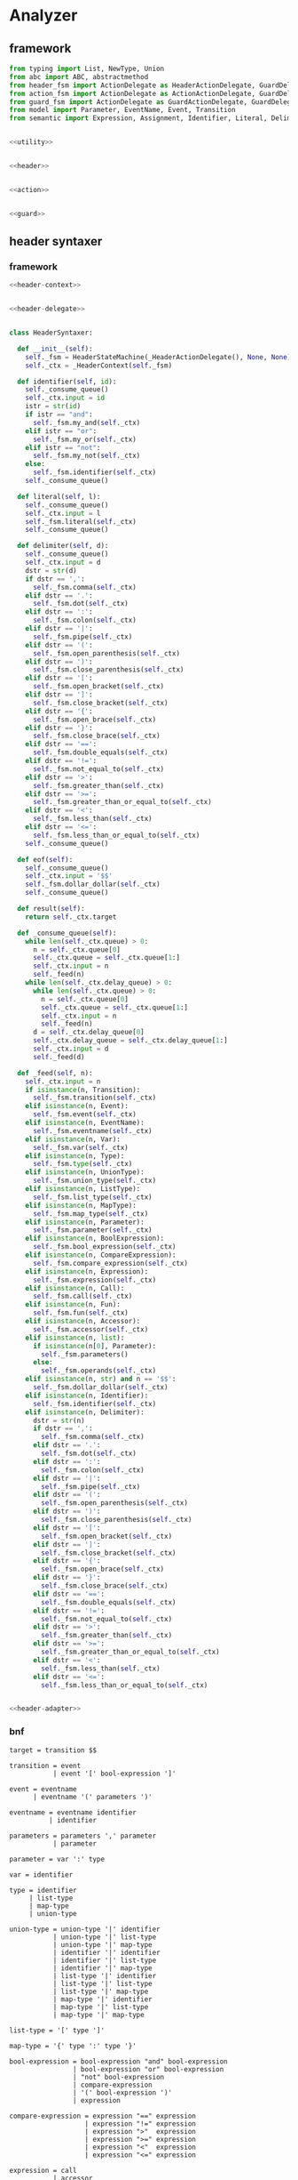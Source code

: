 #+STARTUP: indent

* Analyzer

** framework
#+begin_src python :tangle ${BUILDDIR}/analyzer.py
  from typing import List, NewType, Union
  from abc import ABC, abstractmethod
  from header_fsm import ActionDelegate as HeaderActionDelegate, GuardDelegate as HeaderGuardDelegate, VariableDelegate as HeaderVariableDelegate, StateMachine as HeaderStateMachine
  from action_fsm import ActionDelegate as ActionActionDelegate, GuardDelegate as ActionGuardDelegate, VariableDelegate as ActionVariableDelegate, StateMachine as ActionStateMachine
  from guard_fsm import ActionDelegate as GuardActionDelegate, GuardDelegate as GuardGuardDelegate, VariableDelegate as GuardVariableDelegate, StateMachine as GuardStateMachine
  from model import Parameter, EventName, Event, Transition
  from semantic import Expression, Assignment, Identifier, Literal, Delimiter, Call, BoolExpression, UnaryBoolExpression, BinaryBoolExpression, CompareExpression, Accessor, Fun, Var, Type, UnionType, ListType, MapType


  <<utility>>


  <<header>>


  <<action>>


  <<guard>>
#+end_src

** header syntaxer
*** framework
#+begin_src python :noweb-ref header
  <<header-context>>


  <<header-delegate>>


  class HeaderSyntaxer:

    def __init__(self):
      self._fsm = HeaderStateMachine(_HeaderActionDelegate(), None, None)
      self._ctx = _HeaderContext(self._fsm)

    def identifier(self, id):
      self._consume_queue()
      self._ctx.input = id
      istr = str(id)
      if istr == "and":
        self._fsm.my_and(self._ctx)
      elif istr == "or":
        self._fsm.my_or(self._ctx)
      elif istr == "not":
        self._fsm.my_not(self._ctx)
      else:
        self._fsm.identifier(self._ctx)
      self._consume_queue()

    def literal(self, l):
      self._consume_queue()
      self._ctx.input = l
      self._fsm.literal(self._ctx)
      self._consume_queue()

    def delimiter(self, d):
      self._consume_queue()
      self._ctx.input = d
      dstr = str(d)
      if dstr == ',':
        self._fsm.comma(self._ctx)
      elif dstr == '.':
        self._fsm.dot(self._ctx)
      elif dstr == ':':
        self._fsm.colon(self._ctx)
      elif dstr == '|':
        self._fsm.pipe(self._ctx)
      elif dstr == '(':
        self._fsm.open_parenthesis(self._ctx)
      elif dstr == ')':
        self._fsm.close_parenthesis(self._ctx)
      elif dstr == '[':
        self._fsm.open_bracket(self._ctx)
      elif dstr == ']':
        self._fsm.close_bracket(self._ctx)
      elif dstr == '{':
        self._fsm.open_brace(self._ctx)
      elif dstr == '}':
        self._fsm.close_brace(self._ctx)
      elif dstr == '==':
        self._fsm.double_equals(self._ctx)
      elif dstr == '!=':
        self._fsm.not_equal_to(self._ctx)
      elif dstr == '>':
        self._fsm.greater_than(self._ctx)
      elif dstr == '>=':
        self._fsm.greater_than_or_equal_to(self._ctx)
      elif dstr == '<':
        self._fsm.less_than(self._ctx)
      elif dstr == '<=':
        self._fsm.less_than_or_equal_to(self._ctx)
      self._consume_queue()

    def eof(self):
      self._consume_queue()
      self._ctx.input = '$$'
      self._fsm.dollar_dollar(self._ctx)
      self._consume_queue()

    def result(self):
      return self._ctx.target

    def _consume_queue(self):
      while len(self._ctx.queue) > 0:
        n = self._ctx.queue[0]
        self._ctx.queue = self._ctx.queue[1:]
        self._ctx.input = n
        self._feed(n)
      while len(self._ctx.delay_queue) > 0:
        while len(self._ctx.queue) > 0:
          n = self._ctx.queue[0]
          self._ctx.queue = self._ctx.queue[1:]
          self._ctx.input = n
          self._feed(n)
        d = self._ctx.delay_queue[0]
        self._ctx.delay_queue = self._ctx.delay_queue[1:]
        self._ctx.input = d
        self._feed(d)

    def _feed(self, n):
      self._ctx.input = n
      if isinstance(n, Transition):
        self._fsm.transition(self._ctx)
      elif isinstance(n, Event):
        self._fsm.event(self._ctx)
      elif isinstance(n, EventName):
        self._fsm.eventname(self._ctx)
      elif isinstance(n, Var):
        self._fsm.var(self._ctx)
      elif isinstance(n, Type):
        self._fsm.type(self._ctx)
      elif isinstance(n, UnionType):
        self._fsm.union_type(self._ctx)
      elif isinstance(n, ListType):
        self._fsm.list_type(self._ctx)
      elif isinstance(n, MapType):
        self._fsm.map_type(self._ctx)
      elif isinstance(n, Parameter):
        self._fsm.parameter(self._ctx)
      elif isinstance(n, BoolExpression):
        self._fsm.bool_expression(self._ctx)
      elif isinstance(n, CompareExpression):
        self._fsm.compare_expression(self._ctx)
      elif isinstance(n, Expression):
        self._fsm.expression(self._ctx)
      elif isinstance(n, Call):
        self._fsm.call(self._ctx)
      elif isinstance(n, Fun):
        self._fsm.fun(self._ctx)
      elif isinstance(n, Accessor):
        self._fsm.accessor(self._ctx)
      elif isinstance(n, list):
        if isinstance(n[0], Parameter):
          self._fsm.parameters()
        else:
          self._fsm.operands(self._ctx)
      elif isinstance(n, str) and n == '$$':
        self._fsm.dollar_dollar(self._ctx)
      elif isinstance(n, Identifier):
        self._fsm.identifier(self._ctx)
      elif isinstance(n, Delimiter):
        dstr = str(n)
        if dstr == ',':
          self._fsm.comma(self._ctx)
        elif dstr == '.':
          self._fsm.dot(self._ctx)
        elif dstr == ':':
          self._fsm.colon(self._ctx)
        elif dstr == '|':
          self._fsm.pipe(self._ctx)
        elif dstr == '(':
          self._fsm.open_parenthesis(self._ctx)
        elif dstr == ')':
          self._fsm.close_parenthesis(self._ctx)
        elif dstr == '[':
          self._fsm.open_bracket(self._ctx)
        elif dstr == ']':
          self._fsm.close_bracket(self._ctx)
        elif dstr == '{':
          self._fsm.open_brace(self._ctx)
        elif dstr == '}':
          self._fsm.close_brace(self._ctx)
        elif dstr == '==':
          self._fsm.double_equals(self._ctx)
        elif dstr == '!=':
          self._fsm.not_equal_to(self._ctx)
        elif dstr == '>':
          self._fsm.greater_than(self._ctx)
        elif dstr == '>=':
          self._fsm.greater_than_or_equal_to(self._ctx)
        elif dstr == '<':
          self._fsm.less_than(self._ctx)
        elif dstr == '<=':
          self._fsm.less_than_or_equal_to(self._ctx)


  <<header-adapter>>
#+end_src
*** bnf
#+begin_src text :tangle ${BUILDDIR}/header_fsm.bnf
  target = transition $$

  transition = event
             | event '[' bool-expression ']'

  event = eventname
        | eventname '(' parameters ')'

  eventname = eventname identifier
            | identifier

  parameters = parameters ',' parameter
             | parameter

  parameter = var ':' type

  var = identifier

  type = identifier
       | list-type
       | map-type
       | union-type

  union-type = union-type '|' identifier
             | union-type '|' list-type
             | union-type '|' map-type
             | identifier '|' identifier
             | identifier '|' list-type
             | identifier '|' map-type
             | list-type '|' identifier
             | list-type '|' list-type
             | list-type '|' map-type
             | map-type '|' identifier
             | map-type '|' list-type
             | map-type '|' map-type

  list-type = '[' type ']'

  map-type = '{' type ':' type '}'

  bool-expression = bool-expression "and" bool-expression
                  | bool-expression "or" bool-expression
                  | "not" bool-expression
                  | compare-expression
                  | '(' bool-expression ')'
                  | expression

  compare-expression = expression "==" expression
                     | expression "!=" expression
                     | expression ">"  expression
                     | expression ">=" expression
                     | expression "<"  expression
                     | expression "<=" expression

  expression = call
             | accessor
             | literal
             | identifier

  call = fun '(' operands ')'
       | fun '(' ')'

  fun = fun identifier
      | fun literal
      | identifier

  operands = expression
           | operands ',' expression

  accessor = accessor '.' identifier
           | identifier '.' identifier
#+end_src
*** context
#+begin_src python :noweb-ref header-context
  class _HeaderContext:
    def __init__(self, fsm = None):
      self.fsm = fsm
      self.queue = []
      self.delay_queue = []
      self.state_stack = []
      self.value_stack = []
      self.target = None
      self.input = None
#+end_src
*** delegate
#+begin_src python :noweb-ref header-delegate
  class _HeaderActionDelegate(HeaderActionDelegate):

    def shift(self, ctx):
      ctx.state_stack.append(ctx.fsm.state)
      ctx.value_stack.append(ctx.input)

    def syntax_error(self, ctx):
      print("syntax error in header syntaxer")
      print("current state: %d" % ctx.fsm.state)
      print("stack: %s" % ctx.value_stack)
      print("state stack: %s" % ctx.state_stack)
      print("input: %s" % ctx.input)
      exit(1)

    def reduce_1_to_eventname(self, ctx):
      ctx.fsm.state = ctx.state_stack.pop()
      name = ctx.value_stack.pop()
      eventname = EventName()
      eventname.data.append(name)
      ctx.queue.append(eventname)

    def reduce_2_to_target(self, ctx):
      ctx.fsm.state = ctx.state_stack.pop()
      ctx.value_stack.pop()
      ctx.fsm.state = ctx.state_stack.pop()
      transition = ctx.value_stack.pop()
      ctx.target = transition

    def enqueue(self, ctx):
      ctx.delay_queue.append(ctx.input)

    def reduce_1_to_transition(self, ctx):
      ctx.fsm.state = ctx.state_stack.pop()
      event = ctx.value_stack.pop()
      transition = Transition()
      transition.event = event
      ctx.queue.append(transition)

    def reduce_1_to_bool_expression(self, ctx):
      ctx.fsm.state = ctx.state_stack.pop()
      expr = ctx.value_stack.pop()
      ctx.queue.append(BoolExpression(expr))

    def reduce_1_to_expression(self, ctx):
      ctx.fsm.state = ctx.state_stack.pop()
      expr = ctx.value_stack.pop()
      ctx.queue.append(Expression(expr))

    def reduce_4_to_transition(self, ctx):
      ctx.fsm.state = ctx.state_stack.pop()
      ctx.value_stack.pop()
      ctx.fsm.state = ctx.state_stack.pop()
      guard = ctx.value_stack.pop()
      ctx.fsm.state = ctx.state_stack.pop()
      ctx.value_stack.pop()
      ctx.fsm.state = ctx.state_stack.pop()
      event = ctx.value_stack.pop()
      transition = Transition()
      transition.event = event
      transition.guard = guard
      ctx.queue.append(transition)

    def reduce_3_to_bool_expression(self, ctx):
      ctx.fsm.state = ctx.state_stack.pop()
      expr2 = ctx.value_stack.pop()
      ctx.fsm.state = ctx.state_stack.pop()
      op = ctx.value_stack.pop()
      ctx.fsm.state = ctx.state_stack.pop()
      expr1 = ctx.value_stack.pop()
      ctx.queue.append(BinaryBoolExpression(expr1, op, expr2))

    def reduce_2_to_bool_expression(self, ctx):
      ctx.fsm.state = ctx.state_stack.pop()
      expr = ctx.value_stack.pop()
      ctx.fsm.state = ctx.state_stack.pop()
      op = ctx.value_stack.pop()
      ctx.queue.append(UnaryBoolExpression(op, expr))

    def reduce_3_to_compare_expression(self, ctx):
      ctx.fsm.state = ctx.state_stack.pop()
      expr2 = ctx.value_stack.pop()
      ctx.fsm.state = ctx.state_stack.pop()
      op = ctx.value_stack.pop()
      ctx.fsm.state = ctx.state_stack.pop()
      expr1 = ctx.value_stack.pop()
      ctx.queue.append(CompareExpression(expr1, op, expr2))

    def reduce_2_to_fun(self, ctx):
      ctx.fsm.state = ctx.state_stack.pop()
      id = ctx.value_stack.pop()
      ctx.fsm.state = ctx.state_stack.pop()
      fun = ctx.value_stack.pop()
      fun.names.append(id)
      ctx.queue.append(fun)

    def reduce_3_to_call(self, ctx):
      ctx.fsm.state = ctx.state_stack.pop()
      ctx.value_stack.pop()
      ctx.fsm.state = ctx.state_stack.pop()
      ctx.value_stack.pop()
      ctx.fsm.state = ctx.state_stack.pop()
      fun = ctx.value_stack.pop()
      ctx.queue.append(Call(fun, []))

    def reduce_1_to_operands(self, ctx):
      ctx.fsm.state = ctx.state_stack.pop()
      expr = ctx.value_stack.pop()
      ctx.queue.append([expr.entity])

    def reduce_4_to_call(self, ctx):
      ctx.fsm.state = ctx.state_stack.pop()
      ctx.value_stack.pop()
      ctx.fsm.state = ctx.state_stack.pop()
      operands = ctx.value_stack.pop()
      ctx.fsm.state = ctx.state_stack.pop()
      ctx.value_stack.pop()
      ctx.fsm.state = ctx.state_stack.pop()
      fun = ctx.value_stack.pop()
      ctx.queue.append(Call(fun, operands))

    def reduce_3_to_operands(self, ctx):
      ctx.fsm.state = ctx.state_stack.pop()
      expr = ctx.value_stack.pop()
      ctx.fsm.state = ctx.state_stack.pop()
      ctx.value_stack.pop()
      ctx.fsm.state = ctx.state_stack.pop()
      operands = ctx.value_stack.pop()
      operands.append(expr.entity)
      ctx.queue.append(operands)

    def reduce_1_to_fun(self, ctx):
      ctx.fsm.state = ctx.state_stack.pop()
      id = ctx.value_stack.pop()
      ctx.queue.append(Fun(id))

    def reduce_3_to_accessor(self, ctx):
      ctx.fsm.state = ctx.state_stack.pop()
      id = ctx.value_stack.pop()
      ctx.fsm.state = ctx.state_stack.pop()
      ctx.value_stack.pop()
      ctx.fsm.state = ctx.state_stack.pop()
      accessor_or_id = ctx.value_stack.pop()
      if isinstance(accessor_or_id, Identifier):
        ctx.queue.append(Accessor([accessor_or_id, id]))
      else:
        accessor_or_id.accessors.append(id)
        ctx.queue.append(accessor_or_id)

    def reduce_1_to_event(self, ctx):
      ctx.fsm.state = ctx.state_stack.pop()
      eventname = ctx.value_stack.pop()
      event = Event()
      event.name = str(eventname)
      ctx.queue.append(event)

    def reduce_2_to_eventname(self, ctx):
      ctx.fsm.state = ctx.state_stack.pop()
      name = ctx.value_stack.pop()
      ctx.fsm.state = ctx.state_stack.pop()
      eventname = ctx.value_stack.pop()
      eventname.data.append(name)
      ctx.queue.append(eventname)

    def reduce_1_to_var(self, ctx):
      var = ctx.value_stack.pop()
      ctx.fsm.state = ctx.state_stack.pop()
      ctx.queue.append(Var(var))

    def reduce_1_to_parameters(self, ctx):
      ctx.fsm.state = ctx.state_stack.pop()
      parameter = ctx.value_stack.pop()
      parameters = [ parameter ]
      ctx.queue.append(parameters)

    def reduce_4_to_event(self, ctx):
      ctx.fsm.state = ctx.state_stack.pop()
      ctx.value_stack.pop()
      ctx.fsm.state = ctx.state_stack.pop()
      parameters = ctx.value_stack.pop()
      ctx.fsm.state = ctx.state_stack.pop()
      ctx.value_stack.pop()
      ctx.fsm.state = ctx.state_stack.pop()
      eventname = ctx.value_stack.pop()
      event = Event()
      event.name = str(eventname)
      event.parameters = parameters
      ctx.queue.append(event)

    def reduce_3_to_parameters(self, ctx):
      ctx.fsm.state = ctx.state_stack.pop()
      parameter = ctx.value_stack.pop()
      ctx.fsm.state = ctx.state_stack.pop()
      ctx.value_stack.pop()
      ctx.fsm.state = ctx.state_stack.pop()
      parameters = ctx.value_stack.pop()
      parameters.append(parameter)
      ctx.queue.append(parameters)

    def reduce_3_to_parameter(self, ctx):
      ctx.fsm.state = ctx.state_stack.pop()
      type = ctx.value_stack.pop()
      ctx.fsm.state = ctx.state_stack.pop()
      ctx.value_stack.pop()
      ctx.fsm.state = ctx.state_stack.pop()
      var = ctx.value_stack.pop()
      parameter = Parameter(var, type)
      ctx.queue.append(parameter)

    def reduce_1_to_type(self, ctx):
      ctx.fsm.state = ctx.state_stack.pop()
      type = ctx.value_stack.pop()
      if isinstance(type, Identifier):
        t = Type(0, type)
      else:
        t = Type(type.kind, type)
      ctx.queue.append(t)

    def reduce_3_to_union_type(self, ctx):
      ctx.fsm.state = ctx.state_stack.pop()
      a = ctx.value_stack.pop()
      ctx.fsm.state = ctx.state_stack.pop()
      ctx.value_stack.pop()
      ctx.fsm.state = ctx.state_stack.pop()
      b = ctx.value_stack.pop()
      if isinstance(b, UnionType):
        b.types.append(a)
        ctx.queue.append(b)
      else:
        u = UnionType()
        u.types.append(b)
        u.types.append(a)
        ctx.queue.append(u)

    def reduce_3_to_list_type(self, ctx):
      ctx.fsm.state = ctx.state_stack.pop()
      ctx.value_stack.pop()
      ctx.fsm.state = ctx.state_stack.pop()
      type = ctx.value_stack.pop()
      ctx.fsm.state = ctx.state_stack.pop()
      ctx.value_stack.pop()
      ctx.queue.append(ListType(type))

    def reduce_5_to_map_type(self, ctx):
      ctx.fsm.state = ctx.state_stack.pop()
      ctx.value_stack.pop()
      ctx.fsm.state = ctx.state_stack.pop()
      valtype = ctx.value_stack.pop()
      ctx.fsm.state = ctx.state_stack.pop()
      ctx.value_stack.pop()
      ctx.fsm.state = ctx.state_stack.pop()
      keytype = ctx.value_stack.pop()
      ctx.fsm.state = ctx.state_stack.pop()
      ctx.value_stack.pop()
      ctx.queue.append(MapType(keytype, valtype))
#+end_src
*** lex adapter
#+begin_src python :noweb-ref header-adapter
  class HeaderLexerAdapter:

    def __init__(self, syntaxer: HeaderSyntaxer):
      self._syntaxer = syntaxer

    def on_call(self, token):
      if isinstance(token, Identifier):
        self._syntaxer.identifier(token)
      elif isinstance(token, Literal):
        self._syntaxer.literal(token)
      elif isinstance(token, Delimiter):
        self._syntaxer.delimiter(token)
      else:
        print('Unknown token in header lexer adapter: %s' % (repr(token)))
        exit(1)
#+end_src

** guard syntaxer
*** framework
#+begin_src python :noweb-ref guard
  <<guard-context>>


  <<guard-delegate>>


  class GuardSyntaxer:

    def __init__(self):
      self._fsm = GuardStateMachine(_GuardActionDelegate(), None, None)
      self._ctx = _GuardContext(self._fsm)

    def identifier(self, id):
      self._consume_queue()
      self._fsm.identifier(self._ctx, id)
      self._consume_queue()

    def literal(self, l):
      self._consume_queue()
      self._fsm.literal(self._ctx, l)
      self._consume_queue()

    def delimiter(self, d):
      self._consume_queue()
      self._fsm.delimiter(self._ctx, d)
      self._consume_queue()

    def eof(self):
      self._consume_queue()
      self._fsm.eof(self._ctx, 0)
      self._consume_queue()

    def result(self):
      return self._ctx.guard

    def _consume_queue(self):
      while len(self._ctx.queue) > 0:
        n = self._ctx.queue[0]
        self._ctx.queue = self._ctx.queue[1:]
        self._feed(n)
      while len(self._ctx.delay_queue) > 0:
        while len(self._ctx.queue) > 0:
          n = self._ctx.queue[0]
          self._ctx.queue = self._ctx.queue[1:]
          self._feed(n)
        d = self._ctx.delay_queue[0]
        self._ctx.delay_queue = self._ctx.delay_queue[1:]
        self._feed(d)

    def _feed(self, n):
      if isinstance(n, BoolExpression):
        self._fsm.bool_expression(self._ctx, n)
      elif isinstance(n, CompareExpression):
        self._fsm.compare_expression(self._ctx, n)
      elif isinstance(n, Expression):
        self._fsm.expression(self._ctx, n)
      elif isinstance(n, Call):
        self._fsm.call(self._ctx, n)
      elif isinstance(n, Fun):
        self._fsm.fun(self._ctx, n)
      elif isinstance(n, Accessor):
        self._fsm.accessor(self._ctx, n)
      elif isinstance(n, Identifier):
        self._fsm.identifier(self._ctx, n)
      elif isinstance(n, Literal):
        self._fsm.literal(self._ctx, n)
      elif isinstance(n, Delimiter):
        self._fsm.delimiter(self._ctx, n)
      elif isinstance(n, list):
        self._fsm.operands(self._ctx, n)
      elif isinstance(n, int):
        self._fsm.eof(self._ctx, n)

  <<guard-adapter>>
#+end_src
*** bnf
#+begin_src text
  guard = bool-expression $$

  bool-expression = bool-expression "and" bool-expression
                  | bool-expression "or" bool-expression
                  | "not" bool-expression
                  | compare-expression
                  | '(' bool-expression ')'
                  | expression

  compare-expression = expression "==" expression
                     | expression "!=" expression
                     | expression ">"  expression
                     | expression ">=" expression
                     | expression "<"  expression
                     | expression "<=" expression

  expression = call
             | accessor
             | literal
             | identifier

  call = fun '(' operands ')'
       | fun '(' ')'

  fun = fun identifier
      | fun literal
      | identifier

  operands = expression
           | operands ',' expression

  accessor = accessor '.' identifier
           | identifier '.' identifier
#+end_src

*** fsm defination
#+begin_src text :tangle ${BUILDDIR}/guard_fsm.txt
  +----------------------------------------+---------------------------+---------------------+--------------------------------------------+-------------------------------------------+--------------------------------------------+----------------------------------------+----------------------------------------+-----------------------------------------+-----------------------------------------+----------------------------------------+-----------------------------------------+----------------------------------------+-----------------------------------------+----------------------------------------+----------------------------------------+----------------------------------------+------------------------------------------+----------------------------+----------------+----------------------------+--------------------------------------------+-------------------------------+-----------------------+
  | state\event                            | identifier(i: Identifier) | literal(l: Literal) | identifier(i: Identifier)[i.name == "and"] | identifier(i: Identifier)[i.name == "or"] | identifier(i: Identifier)[i.name == "not"] | delimiter(d: Delimiter)[d.name == "("] | delimiter(d: Delimiter)[d.name == ")"] | delimiter(d: Delimiter)[d.name == "=="] | delimiter(d: Delimiter)[d.name == "!="] | delimiter(d: Delimiter)[d.name == ">"] | delimiter(d: Delimiter)[d.name == ">="] | delimiter(d: Delimiter)[d.name == "<"] | delimiter(d: Delimiter)[d.name == "<="] | delimiter(d: Delimiter)[d.name == ","] | delimiter(d: Delimiter)[d.name == "."] | bool_expression(e: BoolExpression)     | compare_expression(e: CompareExpression) | expression(e: Expression)  | call(c: Call)  | fun(f: Fun)                | operands(o: [Call | Literal | Identifier]) | accessor(a: Accessor)         | eof(e: int)           |
  +----------------------------------------+---------------------------+---------------------+--------------------------------------------+-------------------------------------------+--------------------------------------------+----------------------------------------+----------------------------------------+-----------------------------------------+-----------------------------------------+----------------------------------------+-----------------------------------------+----------------------------------------+-----------------------------------------+----------------------------------------+----------------------------------------+----------------------------------------+------------------------------------------+----------------------------+----------------+----------------------------+--------------------------------------------+-------------------------------+-----------------------+
  |                                        |                           |                     |                                            |                                           | shift(i)                                   | shift(d)                               |                                        |                                         |                                         |                                        |                                         |                                        |                                         |                                        |                                        |                                        |                                          |                            |                |                            |                                            |                               |                       |
  |                                        |                           |                     |                                            |                                           | ----                                       | ----                                   |                                        |                                         |                                         |                                        |                                         |                                        |                                         |                                        |                                        |                                        |                                          |                            |                |                            |                                            |                               |                       |
  | guard -> · bool-expr $$                |                           |                     |                                            |                                           | bool-expr -> not · bool-expr               | bool-expr -> ( · bool-expr )           |                                        |                                         |                                         |                                        |                                         |                                        |                                         |                                        |                                        |                                        |                                          |                            |                |                            |                                            |                               |                       |
  | bool-expr -> · bool-expr and bool-expr |                           |                     |                                            |                                           | bool-expr -> · bool-expr and bool-expr     | bool-expr -> · bool-expr and bool-expr |                                        |                                         |                                         |                                        |                                         |                                        |                                         |                                        |                                        |                                        |                                          |                            |                |                            |                                            |                               |                       |
  | bool-expr -> · bool-expr or bool-expr  |                           |                     |                                            |                                           | bool-expr -> · bool-expr or bool-expr      | bool-expr -> · bool-expr or bool-expr  |                                        |                                         |                                         |                                        |                                         |                                        |                                         |                                        |                                        |                                        |                                          |                            |                |                            |                                            |                               |                       |
  | bool-expr -> · not bool-expr           |                           |                     |                                            |                                           | bool-expr -> · not bool-expr               | bool-expr -> · not bool-expr           |                                        |                                         |                                         |                                        |                                         |                                        |                                         |                                        |                                        |                                        |                                          |                            |                |                            |                                            |                               |                       |
  | bool-expr -> · cmp-expr                |                           |                     |                                            |                                           | bool-expr -> · cmp-expr                    | bool-expr -> · cmp-expr                |                                        |                                         |                                         |                                        |                                         |                                        |                                         |                                        |                                        |                                        |                                          |                            |                |                            |                                            |                               |                       |
  | bool-expr -> · ( bool-expr )           |                           |                     |                                            |                                           | bool-expr -> · ( bool-expr )               | bool-expr -> · ( bool-expr )           |                                        |                                         |                                         |                                        |                                         |                                        |                                         |                                        |                                        |                                        |                                          |                            |                |                            |                                            |                               |                       |
  | bool-expr -> · expr                    |                           |                     |                                            |                                           | bool-expr -> · expr                        | bool-expr -> · expr                    |                                        |                                         |                                         |                                        |                                         |                                        |                                         |                                        |                                        |                                        |                                          |                            |                |                            |                                            |                               |                       |
  | cmp-expr -> · expr == expr             |                           |                     |                                            |                                           | cmp-expr -> · expr == expr                 | cmp-expr -> · expr == expr             |                                        |                                         |                                         |                                        |                                         |                                        |                                         |                                        |                                        |                                        |                                          |                            |                |                            |                                            |                               |                       |
  | cmp-expr -> · expr != expr             |                           |                     |                                            |                                           | cmp-expr -> · expr != expr                 | cmp-expr -> · expr != expr             |                                        |                                         |                                         |                                        |                                         |                                        |                                         |                                        |                                        |                                        |                                          |                            |                |                            |                                            |                               |                       |
  | cmp-expr -> · expr >  expr             |                           |                     |                                            |                                           | cmp-expr -> · expr >  expr                 | cmp-expr -> · expr >  expr             |                                        |                                         |                                         |                                        |                                         |                                        |                                         |                                        |                                        |                                        |                                          |                            |                |                            |                                            |                               |                       |
  | cmp-expr -> · expr >= expr             |                           |                     |                                            |                                           | cmp-expr -> · expr >= expr                 | cmp-expr -> · expr >= expr             |                                        |                                         |                                         |                                        |                                         |                                        |                                         |                                        |                                        |                                        |                                          |                            |                |                            |                                            |                               |                       |
  | cmp-expr -> · expr <  expr             |                           |                     |                                            |                                           | cmp-expr -> · expr <  expr                 | cmp-expr -> · expr <  expr             |                                        |                                         |                                         |                                        |                                         |                                        |                                         |                                        |                                        |                                        |                                          |                            |                |                            |                                            |                               |                       |
  | cmp-expr -> · expr <= expr             |                           |                     |                                            |                                           | cmp-expr -> · expr <= expr                 | cmp-expr -> · expr <= expr             |                                        |                                         |                                         |                                        |                                         |                                        |                                         |                                        |                                        |                                        |                                          |                            |                |                            |                                            |                               |                       |
  | expr -> · call                         |                           |                     |                                            |                                           | expr -> · call                             | expr -> · call                         |                                        |                                         |                                         |                                        |                                         |                                        |                                         |                                        |                                        |                                        |                                          |                            |                |                            |                                            |                               |                       |
  | expr -> · accessor                     |                           |                     |                                            |                                           | expr -> · accessor                         | expr -> · accessor                     |                                        |                                         |                                         |                                        |                                         |                                        |                                         |                                        |                                        |                                        |                                          |                            |                |                            |                                            |                               |                       |
  | expr -> · lit                          |                           |                     |                                            |                                           | expr -> · lit                              | expr -> · lit                          |                                        |                                         |                                         |                                        |                                         |                                        |                                         |                                        |                                        |                                        |                                          | shift(e)                   |                |                            |                                            |                               |                       |
  | expr -> · id                           |                           |                     |                                            |                                           | expr -> · id                               | expr -> · id                           |                                        |                                         |                                         |                                        |                                         |                                        |                                         |                                        |                                        |                                        |                                          | ----                       |                |                            |                                            |                               |                       |
  | call -> · fun ( operands )             |                           |                     |                                            |                                           | call -> · fun ( operands )                 | call -> · fun ( operands )             |                                        |                                         |                                         |                                        |                                         |                                        |                                         |                                        |                                        |                                        |                                          | bool-expr -> expr ·        |                |                            |                                            |                               |                       |
  | call -> · fun ( )                      |                           |                     |                                            |                                           | call -> · fun ( )                          | call -> · fun ( )                      |                                        |                                         |                                         |                                        |                                         |                                        |                                         |                                        |                                        |                                        |                                          | cmp-expr -> expr · == expr |                | shift(f)                   |                                            |                               |                       |
  | fun -> · fun id                        | shift(i)                  |                     |                                            |                                           | fun -> · fun id                            | fun -> · fun id                        |                                        |                                         |                                         |                                        |                                         |                                        |                                         |                                        |                                        | shift(e)                               |                                          | cmp-expr -> expr · != expr |                | ----                       |                                            |                               |                       |
  | fun -> · fun lit                       | ----                      | shift(l)            | syntax error                               | syntax error                              | fun -> · fun lit                           | fun -> · fun lit                       | syntax error                           | syntax error                            | syntax error                            | syntax error                           | syntax error                            | syntax error                           | syntax error                            | syntax error                           | syntax error                           | ----                                   | shift(e)                                 | cmp-expr -> expr · >  expr | shift(c)       | call -> fun · ( operands ) | syntax error                               | shift(a)                      | syntax error          |
  | fun -> · id                            | expr -> id ·              | reduce to expr      | quit                                       | quit                                      | fun -> · id                                | fun -> · id                            | quit                                   | quit                                    | quit                                    | quit                                   | quit                                    | quit                                   | quit                                    | quit                                   | quit                                   | guard -> bool-expr · $$                | reduce 1 to bool expr                    | cmp-expr -> expr · >= expr | reduce to expr | call -> fun · ( )          | quit                                       | ----                          | quit                  |
  | accessor -> · accessor dot id          | fun -> id ·               | ----                | ----                                       | ----                                      | accessor -> · accessor dot id              | accessor -> · accessor dot id          | ----                                   | ----                                    | ----                                    | ----                                   | ----                                    | ----                                   | ----                                    | ----                                   | ----                                   | bool-expr -> bool-expr · and bool-expr | ----                                     | cmp-expr -> expr · <  expr | ----           | fun -> fun · id            | ----                                       | expr -> accessor ·            | ----                  |
  | accessor -> · id dot id                | accessor -> id · dot id   |                     |                                            |                                           | accessor -> · id dot id                    | accessor -> · id dot id                |                                        |                                         |                                         |                                        |                                         |                                        |                                         |                                        |                                        | bool-expr -> bool-expr · or bool-expr  |                                          | cmp-expr -> expr · <= expr |                | fun -> fun · lit           |                                            | accessor -> accessor · dot id |                       |
  +----------------------------------------+---------------------------+---------------------+--------------------------------------------+-------------------------------------------+--------------------------------------------+----------------------------------------+----------------------------------------+-----------------------------------------+-----------------------------------------+----------------------------------------+-----------------------------------------+----------------------------------------+-----------------------------------------+----------------------------------------+----------------------------------------+----------------------------------------+------------------------------------------+----------------------------+----------------+----------------------------+--------------------------------------------+-------------------------------+-----------------------+
  |                                        |                           |                     | shift(i)                                   | shift(i)                                  |                                            |                                        |                                        |                                         |                                         |                                        |                                         |                                        |                                         |                                        |                                        |                                        |                                          |                            |                |                            |                                            |                               |                       |
  |                                        |                           |                     | ----                                       | ----                                      |                                            |                                        |                                        |                                         |                                         |                                        |                                         |                                        |                                         |                                        |                                        |                                        |                                          |                            |                |                            |                                            |                               |                       |
  |                                        |                           |                     | bool-expr -> bool-expr and · bool-expr     | bool-expr -> bool-expr or · bool-expr     |                                            |                                        |                                        |                                         |                                         |                                        |                                         |                                        |                                         |                                        |                                        |                                        |                                          |                            |                |                            |                                            |                               |                       |
  |                                        |                           |                     | bool-expr -> · bool-expr and bool-expr     | bool-expr -> · bool-expr and bool-expr    |                                            |                                        |                                        |                                         |                                         |                                        |                                         |                                        |                                         |                                        |                                        |                                        |                                          |                            |                |                            |                                            |                               |                       |
  |                                        |                           |                     | bool-expr -> · bool-expr or bool-expr      | bool-expr -> · bool-expr or bool-expr     |                                            |                                        |                                        |                                         |                                         |                                        |                                         |                                        |                                         |                                        |                                        |                                        |                                          |                            |                |                            |                                            |                               |                       |
  |                                        |                           |                     | bool-expr -> · not bool-expr               | bool-expr -> · not bool-expr              |                                            |                                        |                                        |                                         |                                         |                                        |                                         |                                        |                                         |                                        |                                        |                                        |                                          |                            |                |                            |                                            |                               |                       |
  |                                        |                           |                     | bool-expr -> · cmp-expr                    | bool-expr -> · cmp-expr                   |                                            |                                        |                                        |                                         |                                         |                                        |                                         |                                        |                                         |                                        |                                        |                                        |                                          |                            |                |                            |                                            |                               |                       |
  |                                        |                           |                     | bool-expr -> · ( bool-expr )               | bool-expr -> · ( bool-expr )              |                                            |                                        |                                        |                                         |                                         |                                        |                                         |                                        |                                         |                                        |                                        |                                        |                                          |                            |                |                            |                                            |                               |                       |
  |                                        |                           |                     | bool-expr -> · expr                        | bool-expr -> · expr                       |                                            |                                        |                                        |                                         |                                         |                                        |                                         |                                        |                                         |                                        |                                        |                                        |                                          |                            |                |                            |                                            |                               |                       |
  |                                        |                           |                     | cmp-expr -> · expr == expr                 | cmp-expr -> · expr == expr                |                                            |                                        |                                        |                                         |                                         |                                        |                                         |                                        |                                         |                                        |                                        |                                        |                                          |                            |                |                            |                                            |                               |                       |
  |                                        |                           |                     | cmp-expr -> · expr != expr                 | cmp-expr -> · expr != expr                |                                            |                                        |                                        |                                         |                                         |                                        |                                         |                                        |                                         |                                        |                                        |                                        |                                          |                            |                |                            |                                            |                               |                       |
  |                                        |                           |                     | cmp-expr -> · expr >  expr                 | cmp-expr -> · expr >  expr                |                                            |                                        |                                        |                                         |                                         |                                        |                                         |                                        |                                         |                                        |                                        |                                        |                                          |                            |                |                            |                                            |                               |                       |
  |                                        |                           |                     | cmp-expr -> · expr >= expr                 | cmp-expr -> · expr >= expr                |                                            |                                        |                                        |                                         |                                         |                                        |                                         |                                        |                                         |                                        |                                        |                                        |                                          |                            |                |                            |                                            |                               |                       |
  |                                        |                           |                     | cmp-expr -> · expr <  expr                 | cmp-expr -> · expr <  expr                |                                            |                                        |                                        |                                         |                                         |                                        |                                         |                                        |                                         |                                        |                                        |                                        |                                          |                            |                |                            |                                            |                               |                       |
  |                                        |                           |                     | cmp-expr -> · expr <= expr                 | cmp-expr -> · expr <= expr                |                                            |                                        |                                        |                                         |                                         |                                        |                                         |                                        |                                         |                                        |                                        |                                        |                                          |                            |                |                            |                                            |                               |                       |
  |                                        |                           |                     | expr -> · call                             | expr -> · call                            |                                            |                                        |                                        |                                         |                                         |                                        |                                         |                                        |                                         |                                        |                                        |                                        |                                          |                            |                |                            |                                            |                               |                       |
  |                                        |                           |                     | expr -> · accessor                         | expr -> · accessor                        |                                            |                                        |                                        |                                         |                                         |                                        |                                         |                                        |                                         |                                        |                                        |                                        |                                          |                            |                |                            |                                            |                               |                       |
  |                                        |                           |                     | expr -> · lit                              | expr -> · lit                             |                                            |                                        |                                        |                                         |                                         |                                        |                                         |                                        |                                         |                                        |                                        |                                        |                                          |                            |                |                            |                                            |                               |                       |
  |                                        |                           |                     | expr -> · id                               | expr -> · id                              |                                            |                                        |                                        |                                         |                                         |                                        |                                         |                                        |                                         |                                        |                                        |                                        |                                          |                            |                |                            |                                            |                               |                       |
  |                                        |                           |                     | call -> · fun ( operands )                 | call -> · fun ( operands )                |                                            |                                        |                                        |                                         |                                         |                                        |                                         |                                        |                                         |                                        |                                        |                                        |                                          |                            |                |                            |                                            |                               |                       |
  |                                        |                           |                     | call -> · fun ( )                          | call -> · fun ( )                         |                                            |                                        |                                        |                                         |                                         |                                        |                                         |                                        |                                         |                                        |                                        |                                        |                                          |                            |                |                            |                                            |                               |                       |
  |                                        |                           |                     | fun -> · fun id                            | fun -> · fun id                           |                                            |                                        |                                        |                                         |                                         |                                        |                                         |                                        |                                         |                                        |                                        |                                        |                                          |                            |                |                            |                                            |                               |                       |
  |                                        | syntax error              | syntax error        | fun -> · fun lit                           | fun -> · fun lit                          | syntax error                               | syntax error                           | syntax error                           | syntax error                            | syntax error                            | syntax error                           | syntax error                            | syntax error                           | syntax error                            | syntax error                           | syntax error                           | syntax error                           | syntax error                             | syntax error               | syntax error   | syntax error               | syntax error                               | syntax error                  | shift(e)              |
  | guard -> bool-expr · $$                | quit                      | quit                | fun -> · id                                | fun -> · id                               | quit                                       | quit                                   | quit                                   | quit                                    | quit                                    | quit                                   | quit                                    | quit                                   | quit                                    | quit                                   | quit                                   | quit                                   | quit                                     | quit                       | quit           | quit                       | quit                                       | quit                          | reduce to guard       |
  | bool-expr -> bool-expr · and bool-expr | ----                      | ----                | accessor -> · accessor dot id              | accessor -> · accessor dot id             | ----                                       | ----                                   | ----                                   | ----                                    | ----                                    | ----                                   | ----                                    | ----                                   | ----                                    | ----                                   | ----                                   | ----                                   | ----                                     | ----                       | ----           | ----                       | ----                                       | ----                          | ----                  |
  | bool-expr -> bool-expr · or bool-expr  |                           |                     | accessor -> · id dot id                    | accessor -> · id dot id                   |                                            |                                        |                                        |                                         |                                         |                                        |                                         |                                        |                                         |                                        |                                        |                                        |                                          |                            |                |                            |                                            |                               |                       |
  +----------------------------------------+---------------------------+---------------------+--------------------------------------------+-------------------------------------------+--------------------------------------------+----------------------------------------+----------------------------------------+-----------------------------------------+-----------------------------------------+----------------------------------------+-----------------------------------------+----------------------------------------+-----------------------------------------+----------------------------------------+----------------------------------------+----------------------------------------+------------------------------------------+----------------------------+----------------+----------------------------+--------------------------------------------+-------------------------------+-----------------------+
  |                                        |                           |                     |                                            |                                           | shift(i)                                   | shift(d)                               |                                        |                                         |                                         |                                        |                                         |                                        |                                         |                                        |                                        |                                        |                                          |                            |                |                            |                                            |                               |                       |
  |                                        |                           |                     |                                            |                                           | ----                                       | ----                                   |                                        |                                         |                                         |                                        |                                         |                                        |                                         |                                        |                                        |                                        |                                          |                            |                |                            |                                            |                               |                       |
  | bool-expr -> bool-expr and · bool-expr |                           |                     |                                            |                                           | bool-expr -> not · bool-expr               | bool-expr -> ( · bool-expr )           |                                        |                                         |                                         |                                        |                                         |                                        |                                         |                                        |                                        |                                        |                                          |                            |                |                            |                                            |                               |                       |
  | bool-expr -> · bool-expr and bool-expr |                           |                     |                                            |                                           | bool-expr -> · bool-expr and bool-expr     | bool-expr -> · bool-expr and bool-expr |                                        |                                         |                                         |                                        |                                         |                                        |                                         |                                        |                                        |                                        |                                          |                            |                |                            |                                            |                               |                       |
  | bool-expr -> · bool-expr or bool-expr  |                           |                     |                                            |                                           | bool-expr -> · bool-expr or bool-expr      | bool-expr -> · bool-expr or bool-expr  |                                        |                                         |                                         |                                        |                                         |                                        |                                         |                                        |                                        |                                        |                                          |                            |                |                            |                                            |                               |                       |
  | bool-expr -> · not bool-expr           |                           |                     |                                            |                                           | bool-expr -> · not bool-expr               | bool-expr -> · not bool-expr           |                                        |                                         |                                         |                                        |                                         |                                        |                                         |                                        |                                        |                                        |                                          |                            |                |                            |                                            |                               |                       |
  | bool-expr -> · cmp-expr                |                           |                     |                                            |                                           | bool-expr -> · cmp-expr                    | bool-expr -> · cmp-expr                |                                        |                                         |                                         |                                        |                                         |                                        |                                         |                                        |                                        |                                        |                                          |                            |                |                            |                                            |                               |                       |
  | bool-expr -> · ( bool-expr )           |                           |                     |                                            |                                           | bool-expr -> · ( bool-expr )               | bool-expr -> · ( bool-expr )           |                                        |                                         |                                         |                                        |                                         |                                        |                                         |                                        |                                        |                                        |                                          |                            |                |                            |                                            |                               |                       |
  | bool-expr -> · expr                    |                           |                     |                                            |                                           | bool-expr -> · expr                        | bool-expr -> · expr                    |                                        |                                         |                                         |                                        |                                         |                                        |                                         |                                        |                                        |                                        |                                          |                            |                |                            |                                            |                               |                       |
  | cmp-expr -> · expr == expr             |                           |                     |                                            |                                           | cmp-expr -> · expr == expr                 | cmp-expr -> · expr == expr             |                                        |                                         |                                         |                                        |                                         |                                        |                                         |                                        |                                        |                                        |                                          |                            |                |                            |                                            |                               |                       |
  | cmp-expr -> · expr != expr             |                           |                     |                                            |                                           | cmp-expr -> · expr != expr                 | cmp-expr -> · expr != expr             |                                        |                                         |                                         |                                        |                                         |                                        |                                         |                                        |                                        |                                        |                                          |                            |                |                            |                                            |                               |                       |
  | cmp-expr -> · expr >  expr             |                           |                     |                                            |                                           | cmp-expr -> · expr >  expr                 | cmp-expr -> · expr >  expr             |                                        |                                         |                                         |                                        |                                         |                                        |                                         |                                        |                                        |                                        |                                          |                            |                |                            |                                            |                               |                       |
  | cmp-expr -> · expr >= expr             |                           |                     |                                            |                                           | cmp-expr -> · expr >= expr                 | cmp-expr -> · expr >= expr             |                                        |                                         |                                         |                                        |                                         |                                        |                                         |                                        |                                        |                                        |                                          |                            |                |                            |                                            |                               |                       |
  | cmp-expr -> · expr <  expr             |                           |                     |                                            |                                           | cmp-expr -> · expr <  expr                 | cmp-expr -> · expr <  expr             |                                        |                                         |                                         |                                        |                                         |                                        |                                         |                                        |                                        |                                        |                                          |                            |                |                            |                                            |                               |                       |
  | cmp-expr -> · expr <= expr             |                           |                     |                                            |                                           | cmp-expr -> · expr <= expr                 | cmp-expr -> · expr <= expr             |                                        |                                         |                                         |                                        |                                         |                                        |                                         |                                        |                                        |                                        |                                          |                            |                |                            |                                            |                               |                       |
  | expr -> · call                         |                           |                     |                                            |                                           | expr -> · call                             | expr -> · call                         |                                        |                                         |                                         |                                        |                                         |                                        |                                         |                                        |                                        |                                        |                                          |                            |                |                            |                                            |                               |                       |
  | expr -> · accessor                     |                           |                     |                                            |                                           | expr -> · accessor                         | expr -> · accessor                     |                                        |                                         |                                         |                                        |                                         |                                        |                                         |                                        |                                        |                                        |                                          |                            |                |                            |                                            |                               |                       |
  | expr -> · lit                          |                           |                     |                                            |                                           | expr -> · lit                              | expr -> · lit                          |                                        |                                         |                                         |                                        |                                         |                                        |                                         |                                        |                                        |                                        |                                          | shift(e)                   |                |                            |                                            |                               |                       |
  | expr -> · id                           |                           |                     |                                            |                                           | expr -> · id                               | expr -> · id                           |                                        |                                         |                                         |                                        |                                         |                                        |                                         |                                        |                                        |                                        |                                          | ----                       |                |                            |                                            |                               |                       |
  | call -> · fun ( operands )             |                           |                     |                                            |                                           | call -> · fun ( operands )                 | call -> · fun ( operands )             |                                        |                                         |                                         |                                        |                                         |                                        |                                         |                                        |                                        |                                        |                                          | bool-expr -> expr ·        |                |                            |                                            |                               |                       |
  | call -> · fun ( )                      |                           |                     |                                            |                                           | call -> · fun ( )                          | call -> · fun ( )                      |                                        |                                         |                                         |                                        |                                         |                                        |                                         |                                        |                                        |                                        |                                          | cmp-expr -> expr · == expr |                | shift(f)                   |                                            |                               |                       |
  | fun -> · fun id                        | shift(i)                  |                     |                                            |                                           | fun -> · fun id                            | fun -> · fun id                        |                                        |                                         |                                         |                                        |                                         |                                        |                                         |                                        |                                        | shift(e)                               |                                          | cmp-expr -> expr · != expr |                | ----                       |                                            |                               |                       |
  | fun -> · fun lit                       | ----                      | shift(l)            | syntax error                               | syntax error                              | fun -> · fun lit                           | fun -> · fun lit                       | syntax error                           | syntax error                            | syntax error                            | syntax error                           | syntax error                            | syntax error                           | syntax error                            | syntax error                           | syntax error                           | ----                                   | shift(e)                                 | cmp-expr -> expr · >  expr | shift(c)       | call -> fun · ( operands ) | syntax error                               | shift(a)                      | syntax error          |
  | fun -> · id                            | expr -> id ·              | reduce to expr      | quit                                       | quit                                      | fun -> · id                                | fun -> · id                            | quit                                   | quit                                    | quit                                    | quit                                   | quit                                    | quit                                   | quit                                    | quit                                   | quit                                   | bool-expr -> bool-expr and bool-expr · | reduce 1 to bool expr                    | cmp-expr -> expr · >= expr | reduce to expr | call -> fun · ( )          | quit                                       | ----                          | quit                  |
  | accessor -> · accessor dot id          | fun -> id ·               | ----                | ----                                       | ----                                      | accessor -> · accessor dot id              | accessor -> · accessor dot id          | ----                                   | ----                                    | ----                                    | ----                                   | ----                                    | ----                                   | ----                                    | ----                                   | ----                                   | bool-expr -> bool-expr · and bool-expr | ----                                     | cmp-expr -> expr · <  expr | ----           | fun -> fun · id            | ----                                       | expr -> accessor ·            | ----                  |
  | accessor -> · id dot id                | accessor -> id · dot id   |                     |                                            |                                           | accessor -> · id dot id                    | accessor -> · id dot id                |                                        |                                         |                                         |                                        |                                         |                                        |                                         |                                        |                                        | bool-expr -> bool-expr · or bool-expr  |                                          | cmp-expr -> expr · <= expr |                | fun -> fun · lit           |                                            | accessor -> accessor · dot id |                       |
  +----------------------------------------+---------------------------+---------------------+--------------------------------------------+-------------------------------------------+--------------------------------------------+----------------------------------------+----------------------------------------+-----------------------------------------+-----------------------------------------+----------------------------------------+-----------------------------------------+----------------------------------------+-----------------------------------------+----------------------------------------+----------------------------------------+----------------------------------------+------------------------------------------+----------------------------+----------------+----------------------------+--------------------------------------------+-------------------------------+-----------------------+
  |                                        |                           |                     | shift(i)                                   | shift(i)                                  |                                            |                                        |                                        |                                         |                                         |                                        |                                         |                                        |                                         |                                        |                                        |                                        |                                          |                            |                |                            |                                            |                               |                       |
  |                                        |                           |                     | ----                                       | ----                                      |                                            |                                        |                                        |                                         |                                         |                                        |                                         |                                        |                                         |                                        |                                        |                                        |                                          |                            |                |                            |                                            |                               |                       |
  |                                        |                           |                     | bool-expr -> bool-expr and · bool-expr     | bool-expr -> bool-expr or · bool-expr     |                                            |                                        |                                        |                                         |                                         |                                        |                                         |                                        |                                         |                                        |                                        |                                        |                                          |                            |                |                            |                                            |                               |                       |
  |                                        |                           |                     | bool-expr -> · bool-expr and bool-expr     | bool-expr -> · bool-expr and bool-expr    |                                            |                                        |                                        |                                         |                                         |                                        |                                         |                                        |                                         |                                        |                                        |                                        |                                          |                            |                |                            |                                            |                               |                       |
  |                                        |                           |                     | bool-expr -> · bool-expr or bool-expr      | bool-expr -> · bool-expr or bool-expr     |                                            |                                        |                                        |                                         |                                         |                                        |                                         |                                        |                                         |                                        |                                        |                                        |                                          |                            |                |                            |                                            |                               |                       |
  |                                        |                           |                     | bool-expr -> · not bool-expr               | bool-expr -> · not bool-expr              |                                            |                                        |                                        |                                         |                                         |                                        |                                         |                                        |                                         |                                        |                                        |                                        |                                          |                            |                |                            |                                            |                               |                       |
  |                                        |                           |                     | bool-expr -> · cmp-expr                    | bool-expr -> · cmp-expr                   |                                            |                                        |                                        |                                         |                                         |                                        |                                         |                                        |                                         |                                        |                                        |                                        |                                          |                            |                |                            |                                            |                               |                       |
  |                                        |                           |                     | bool-expr -> · ( bool-expr )               | bool-expr -> · ( bool-expr )              |                                            |                                        |                                        |                                         |                                         |                                        |                                         |                                        |                                         |                                        |                                        |                                        |                                          |                            |                |                            |                                            |                               |                       |
  |                                        |                           |                     | bool-expr -> · expr                        | bool-expr -> · expr                       |                                            |                                        |                                        |                                         |                                         |                                        |                                         |                                        |                                         |                                        |                                        |                                        |                                          |                            |                |                            |                                            |                               |                       |
  |                                        |                           |                     | cmp-expr -> · expr == expr                 | cmp-expr -> · expr == expr                |                                            |                                        |                                        |                                         |                                         |                                        |                                         |                                        |                                         |                                        |                                        |                                        |                                          |                            |                |                            |                                            |                               |                       |
  |                                        |                           |                     | cmp-expr -> · expr != expr                 | cmp-expr -> · expr != expr                |                                            |                                        |                                        |                                         |                                         |                                        |                                         |                                        |                                         |                                        |                                        |                                        |                                          |                            |                |                            |                                            |                               |                       |
  |                                        |                           |                     | cmp-expr -> · expr >  expr                 | cmp-expr -> · expr >  expr                |                                            |                                        |                                        |                                         |                                         |                                        |                                         |                                        |                                         |                                        |                                        |                                        |                                          |                            |                |                            |                                            |                               |                       |
  |                                        |                           |                     | cmp-expr -> · expr >= expr                 | cmp-expr -> · expr >= expr                |                                            |                                        |                                        |                                         |                                         |                                        |                                         |                                        |                                         |                                        |                                        |                                        |                                          |                            |                |                            |                                            |                               |                       |
  |                                        |                           |                     | cmp-expr -> · expr <  expr                 | cmp-expr -> · expr <  expr                |                                            |                                        |                                        |                                         |                                         |                                        |                                         |                                        |                                         |                                        |                                        |                                        |                                          |                            |                |                            |                                            |                               |                       |
  |                                        |                           |                     | cmp-expr -> · expr <= expr                 | cmp-expr -> · expr <= expr                |                                            |                                        |                                        |                                         |                                         |                                        |                                         |                                        |                                         |                                        |                                        |                                        |                                          |                            |                |                            |                                            |                               |                       |
  |                                        |                           |                     | expr -> · call                             | expr -> · call                            |                                            |                                        |                                        |                                         |                                         |                                        |                                         |                                        |                                         |                                        |                                        |                                        |                                          |                            |                |                            |                                            |                               |                       |
  |                                        |                           |                     | expr -> · accessor                         | expr -> · accessor                        |                                            |                                        |                                        |                                         |                                         |                                        |                                         |                                        |                                         |                                        |                                        |                                        |                                          |                            |                |                            |                                            |                               |                       |
  |                                        |                           |                     | expr -> · lit                              | expr -> · lit                             |                                            |                                        |                                        |                                         |                                         |                                        |                                         |                                        |                                         |                                        |                                        |                                        |                                          |                            |                |                            |                                            |                               |                       |
  |                                        |                           |                     | expr -> · id                               | expr -> · id                              |                                            |                                        |                                        |                                         |                                         |                                        |                                         |                                        |                                         |                                        |                                        |                                        |                                          |                            |                |                            |                                            |                               |                       |
  |                                        |                           |                     | call -> · fun ( operands )                 | call -> · fun ( operands )                |                                            |                                        |                                        |                                         |                                         |                                        |                                         |                                        |                                         |                                        |                                        |                                        |                                          |                            |                |                            |                                            |                               |                       |
  |                                        |                           |                     | call -> · fun ( )                          | call -> · fun ( )                         |                                            |                                        |                                        |                                         |                                         |                                        |                                         |                                        |                                         |                                        |                                        |                                        |                                          |                            |                |                            |                                            |                               |                       |
  |                                        |                           |                     | fun -> · fun id                            | fun -> · fun id                           |                                            |                                        |                                        |                                         |                                         |                                        |                                         |                                        |                                         |                                        |                                        |                                        |                                          |                            |                |                            |                                            |                               |                       |
  |                                        | syntax error              | syntax error        | fun -> · fun lit                           | fun -> · fun lit                          | syntax error                               | syntax error                           | reduce 3 to bool expr                  | syntax error                            | syntax error                            | syntax error                           | syntax error                            | syntax error                           | syntax error                            | syntax error                           | syntax error                           | syntax error                           | syntax error                             | syntax error               | syntax error   | syntax error               | syntax error                               | syntax error                  | reduce 3 to bool expr |
  | bool-expr -> bool-expr and bool-expr · | quit                      | quit                | fun -> · id                                | fun -> · id                               | quit                                       | quit                                   | enqueue(d)                             | quit                                    | quit                                    | quit                                   | quit                                    | quit                                   | quit                                    | quit                                   | quit                                   | quit                                   | quit                                     | quit                       | quit           | quit                       | quit                                       | quit                          | enqueue(e)            |
  | bool-expr -> bool-expr · and bool-expr | ----                      | ----                | accessor -> · accessor dot id              | accessor -> · accessor dot id             | ----                                       | ----                                   | ----                                   | ----                                    | ----                                    | ----                                   | ----                                    | ----                                   | ----                                    | ----                                   | ----                                   | ----                                   | ----                                     | ----                       | ----           | ----                       | ----                                       | ----                          | ----                  |
  | bool-expr -> bool-expr · or bool-expr  |                           |                     | accessor -> · id dot id                    | accessor -> · id dot id                   |                                            |                                        |                                        |                                         |                                         |                                        |                                         |                                        |                                         |                                        |                                        |                                        |                                          |                            |                |                            |                                            |                               |                       |
  +----------------------------------------+---------------------------+---------------------+--------------------------------------------+-------------------------------------------+--------------------------------------------+----------------------------------------+----------------------------------------+-----------------------------------------+-----------------------------------------+----------------------------------------+-----------------------------------------+----------------------------------------+-----------------------------------------+----------------------------------------+----------------------------------------+----------------------------------------+------------------------------------------+----------------------------+----------------+----------------------------+--------------------------------------------+-------------------------------+-----------------------+
  |                                        |                           |                     |                                            |                                           | shift(i)                                   | shift(d)                               |                                        |                                         |                                         |                                        |                                         |                                        |                                         |                                        |                                        |                                        |                                          |                            |                |                            |                                            |                               |                       |
  |                                        |                           |                     |                                            |                                           | ----                                       | ----                                   |                                        |                                         |                                         |                                        |                                         |                                        |                                         |                                        |                                        |                                        |                                          |                            |                |                            |                                            |                               |                       |
  | bool-expr -> bool-expr or · bool-expr  |                           |                     |                                            |                                           | bool-expr -> not · bool-expr               | bool-expr -> ( · bool-expr )           |                                        |                                         |                                         |                                        |                                         |                                        |                                         |                                        |                                        |                                        |                                          |                            |                |                            |                                            |                               |                       |
  | bool-expr -> · bool-expr and bool-expr |                           |                     |                                            |                                           | bool-expr -> · bool-expr and bool-expr     | bool-expr -> · bool-expr and bool-expr |                                        |                                         |                                         |                                        |                                         |                                        |                                         |                                        |                                        |                                        |                                          |                            |                |                            |                                            |                               |                       |
  | bool-expr -> · bool-expr or bool-expr  |                           |                     |                                            |                                           | bool-expr -> · bool-expr or bool-expr      | bool-expr -> · bool-expr or bool-expr  |                                        |                                         |                                         |                                        |                                         |                                        |                                         |                                        |                                        |                                        |                                          |                            |                |                            |                                            |                               |                       |
  | bool-expr -> · not bool-expr           |                           |                     |                                            |                                           | bool-expr -> · not bool-expr               | bool-expr -> · not bool-expr           |                                        |                                         |                                         |                                        |                                         |                                        |                                         |                                        |                                        |                                        |                                          |                            |                |                            |                                            |                               |                       |
  | bool-expr -> · cmp-expr                |                           |                     |                                            |                                           | bool-expr -> · cmp-expr                    | bool-expr -> · cmp-expr                |                                        |                                         |                                         |                                        |                                         |                                        |                                         |                                        |                                        |                                        |                                          |                            |                |                            |                                            |                               |                       |
  | bool-expr -> · ( bool-expr )           |                           |                     |                                            |                                           | bool-expr -> · ( bool-expr )               | bool-expr -> · ( bool-expr )           |                                        |                                         |                                         |                                        |                                         |                                        |                                         |                                        |                                        |                                        |                                          |                            |                |                            |                                            |                               |                       |
  | bool-expr -> · expr                    |                           |                     |                                            |                                           | bool-expr -> · expr                        | bool-expr -> · expr                    |                                        |                                         |                                         |                                        |                                         |                                        |                                         |                                        |                                        |                                        |                                          |                            |                |                            |                                            |                               |                       |
  | cmp-expr -> · expr == expr             |                           |                     |                                            |                                           | cmp-expr -> · expr == expr                 | cmp-expr -> · expr == expr             |                                        |                                         |                                         |                                        |                                         |                                        |                                         |                                        |                                        |                                        |                                          |                            |                |                            |                                            |                               |                       |
  | cmp-expr -> · expr != expr             |                           |                     |                                            |                                           | cmp-expr -> · expr != expr                 | cmp-expr -> · expr != expr             |                                        |                                         |                                         |                                        |                                         |                                        |                                         |                                        |                                        |                                        |                                          |                            |                |                            |                                            |                               |                       |
  | cmp-expr -> · expr >  expr             |                           |                     |                                            |                                           | cmp-expr -> · expr >  expr                 | cmp-expr -> · expr >  expr             |                                        |                                         |                                         |                                        |                                         |                                        |                                         |                                        |                                        |                                        |                                          |                            |                |                            |                                            |                               |                       |
  | cmp-expr -> · expr >= expr             |                           |                     |                                            |                                           | cmp-expr -> · expr >= expr                 | cmp-expr -> · expr >= expr             |                                        |                                         |                                         |                                        |                                         |                                        |                                         |                                        |                                        |                                        |                                          |                            |                |                            |                                            |                               |                       |
  | cmp-expr -> · expr <  expr             |                           |                     |                                            |                                           | cmp-expr -> · expr <  expr                 | cmp-expr -> · expr <  expr             |                                        |                                         |                                         |                                        |                                         |                                        |                                         |                                        |                                        |                                        |                                          |                            |                |                            |                                            |                               |                       |
  | cmp-expr -> · expr <= expr             |                           |                     |                                            |                                           | cmp-expr -> · expr <= expr                 | cmp-expr -> · expr <= expr             |                                        |                                         |                                         |                                        |                                         |                                        |                                         |                                        |                                        |                                        |                                          |                            |                |                            |                                            |                               |                       |
  | expr -> · call                         |                           |                     |                                            |                                           | expr -> · call                             | expr -> · call                         |                                        |                                         |                                         |                                        |                                         |                                        |                                         |                                        |                                        |                                        |                                          |                            |                |                            |                                            |                               |                       |
  | expr -> · accessor                     |                           |                     |                                            |                                           | expr -> · accessor                         | expr -> · accessor                     |                                        |                                         |                                         |                                        |                                         |                                        |                                         |                                        |                                        |                                        |                                          |                            |                |                            |                                            |                               |                       |
  | expr -> · lit                          |                           |                     |                                            |                                           | expr -> · lit                              | expr -> · lit                          |                                        |                                         |                                         |                                        |                                         |                                        |                                         |                                        |                                        |                                        |                                          | shift(e)                   |                |                            |                                            |                               |                       |
  | expr -> · id                           |                           |                     |                                            |                                           | expr -> · id                               | expr -> · id                           |                                        |                                         |                                         |                                        |                                         |                                        |                                         |                                        |                                        |                                        |                                          | ----                       |                |                            |                                            |                               |                       |
  | call -> · fun ( operands )             |                           |                     |                                            |                                           | call -> · fun ( operands )                 | call -> · fun ( operands )             |                                        |                                         |                                         |                                        |                                         |                                        |                                         |                                        |                                        |                                        |                                          | bool-expr -> expr ·        |                |                            |                                            |                               |                       |
  | call -> · fun ( )                      |                           |                     |                                            |                                           | call -> · fun ( )                          | call -> · fun ( )                      |                                        |                                         |                                         |                                        |                                         |                                        |                                         |                                        |                                        |                                        |                                          | cmp-expr -> expr · == expr |                | shift(f)                   |                                            |                               |                       |
  | fun -> · fun id                        | shift(i)                  |                     |                                            |                                           | fun -> · fun id                            | fun -> · fun id                        |                                        |                                         |                                         |                                        |                                         |                                        |                                         |                                        |                                        | shift(e)                               |                                          | cmp-expr -> expr · != expr |                | ----                       |                                            |                               |                       |
  | fun -> · fun lit                       | ----                      | shift(l)            | syntax error                               | syntax error                              | fun -> · fun lit                           | fun -> · fun lit                       | syntax error                           | syntax error                            | syntax error                            | syntax error                           | syntax error                            | syntax error                           | syntax error                            | syntax error                           | syntax error                           | ----                                   | shift(e)                                 | cmp-expr -> expr · >  expr | shift(c)       | call -> fun · ( operands ) | syntax error                               | shift(a)                      | syntax error          |
  | fun -> · id                            | expr -> id ·              | reduce to expr      | quit                                       | quit                                      | fun -> · id                                | fun -> · id                            | quit                                   | quit                                    | quit                                    | quit                                   | quit                                    | quit                                   | quit                                    | quit                                   | quit                                   | bool-expr -> bool-expr or bool-expr ·  | reduce 1 to bool expr                    | cmp-expr -> expr · >= expr | reduce to expr | call -> fun · ( )          | quit                                       | ----                          | quit                  |
  | accessor -> · accessor dot id          | fun -> id ·               | ----                | ----                                       | ----                                      | accessor -> · accessor dot id              | accessor -> · accessor dot id          | ----                                   | ----                                    | ----                                    | ----                                   | ----                                    | ----                                   | ----                                    | ----                                   | ----                                   | bool-expr -> bool-expr · and bool-expr | ----                                     | cmp-expr -> expr · <  expr | ----           | fun -> fun · id            | ----                                       | expr -> accessor ·            | ----                  |
  | accessor -> · id dot id                | accessor -> id · dot id   |                     |                                            |                                           | accessor -> · id dot id                    | accessor -> · id dot id                |                                        |                                         |                                         |                                        |                                         |                                        |                                         |                                        |                                        | bool-expr -> bool-expr · or bool-expr  |                                          | cmp-expr -> expr · <= expr |                | fun -> fun · lit           |                                            | accessor -> accessor · dot id |                       |
  +----------------------------------------+---------------------------+---------------------+--------------------------------------------+-------------------------------------------+--------------------------------------------+----------------------------------------+----------------------------------------+-----------------------------------------+-----------------------------------------+----------------------------------------+-----------------------------------------+----------------------------------------+-----------------------------------------+----------------------------------------+----------------------------------------+----------------------------------------+------------------------------------------+----------------------------+----------------+----------------------------+--------------------------------------------+-------------------------------+-----------------------+
  |                                        |                           |                     | shift(i)                                   | shift(i)                                  |                                            |                                        |                                        |                                         |                                         |                                        |                                         |                                        |                                         |                                        |                                        |                                        |                                          |                            |                |                            |                                            |                               |                       |
  |                                        |                           |                     | ----                                       | ----                                      |                                            |                                        |                                        |                                         |                                         |                                        |                                         |                                        |                                         |                                        |                                        |                                        |                                          |                            |                |                            |                                            |                               |                       |
  |                                        |                           |                     | bool-expr -> bool-expr and · bool-expr     | bool-expr -> bool-expr or · bool-expr     |                                            |                                        |                                        |                                         |                                         |                                        |                                         |                                        |                                         |                                        |                                        |                                        |                                          |                            |                |                            |                                            |                               |                       |
  |                                        |                           |                     | bool-expr -> · bool-expr and bool-expr     | bool-expr -> · bool-expr and bool-expr    |                                            |                                        |                                        |                                         |                                         |                                        |                                         |                                        |                                         |                                        |                                        |                                        |                                          |                            |                |                            |                                            |                               |                       |
  |                                        |                           |                     | bool-expr -> · bool-expr or bool-expr      | bool-expr -> · bool-expr or bool-expr     |                                            |                                        |                                        |                                         |                                         |                                        |                                         |                                        |                                         |                                        |                                        |                                        |                                          |                            |                |                            |                                            |                               |                       |
  |                                        |                           |                     | bool-expr -> · not bool-expr               | bool-expr -> · not bool-expr              |                                            |                                        |                                        |                                         |                                         |                                        |                                         |                                        |                                         |                                        |                                        |                                        |                                          |                            |                |                            |                                            |                               |                       |
  |                                        |                           |                     | bool-expr -> · cmp-expr                    | bool-expr -> · cmp-expr                   |                                            |                                        |                                        |                                         |                                         |                                        |                                         |                                        |                                         |                                        |                                        |                                        |                                          |                            |                |                            |                                            |                               |                       |
  |                                        |                           |                     | bool-expr -> · ( bool-expr )               | bool-expr -> · ( bool-expr )              |                                            |                                        |                                        |                                         |                                         |                                        |                                         |                                        |                                         |                                        |                                        |                                        |                                          |                            |                |                            |                                            |                               |                       |
  |                                        |                           |                     | bool-expr -> · expr                        | bool-expr -> · expr                       |                                            |                                        |                                        |                                         |                                         |                                        |                                         |                                        |                                         |                                        |                                        |                                        |                                          |                            |                |                            |                                            |                               |                       |
  |                                        |                           |                     | cmp-expr -> · expr == expr                 | cmp-expr -> · expr == expr                |                                            |                                        |                                        |                                         |                                         |                                        |                                         |                                        |                                         |                                        |                                        |                                        |                                          |                            |                |                            |                                            |                               |                       |
  |                                        |                           |                     | cmp-expr -> · expr != expr                 | cmp-expr -> · expr != expr                |                                            |                                        |                                        |                                         |                                         |                                        |                                         |                                        |                                         |                                        |                                        |                                        |                                          |                            |                |                            |                                            |                               |                       |
  |                                        |                           |                     | cmp-expr -> · expr >  expr                 | cmp-expr -> · expr >  expr                |                                            |                                        |                                        |                                         |                                         |                                        |                                         |                                        |                                         |                                        |                                        |                                        |                                          |                            |                |                            |                                            |                               |                       |
  |                                        |                           |                     | cmp-expr -> · expr >= expr                 | cmp-expr -> · expr >= expr                |                                            |                                        |                                        |                                         |                                         |                                        |                                         |                                        |                                         |                                        |                                        |                                        |                                          |                            |                |                            |                                            |                               |                       |
  |                                        |                           |                     | cmp-expr -> · expr <  expr                 | cmp-expr -> · expr <  expr                |                                            |                                        |                                        |                                         |                                         |                                        |                                         |                                        |                                         |                                        |                                        |                                        |                                          |                            |                |                            |                                            |                               |                       |
  |                                        |                           |                     | cmp-expr -> · expr <= expr                 | cmp-expr -> · expr <= expr                |                                            |                                        |                                        |                                         |                                         |                                        |                                         |                                        |                                         |                                        |                                        |                                        |                                          |                            |                |                            |                                            |                               |                       |
  |                                        |                           |                     | expr -> · call                             | expr -> · call                            |                                            |                                        |                                        |                                         |                                         |                                        |                                         |                                        |                                         |                                        |                                        |                                        |                                          |                            |                |                            |                                            |                               |                       |
  |                                        |                           |                     | expr -> · accessor                         | expr -> · accessor                        |                                            |                                        |                                        |                                         |                                         |                                        |                                         |                                        |                                         |                                        |                                        |                                        |                                          |                            |                |                            |                                            |                               |                       |
  |                                        |                           |                     | expr -> · lit                              | expr -> · lit                             |                                            |                                        |                                        |                                         |                                         |                                        |                                         |                                        |                                         |                                        |                                        |                                        |                                          |                            |                |                            |                                            |                               |                       |
  |                                        |                           |                     | expr -> · id                               | expr -> · id                              |                                            |                                        |                                        |                                         |                                         |                                        |                                         |                                        |                                         |                                        |                                        |                                        |                                          |                            |                |                            |                                            |                               |                       |
  |                                        |                           |                     | call -> · fun ( operands )                 | call -> · fun ( operands )                |                                            |                                        |                                        |                                         |                                         |                                        |                                         |                                        |                                         |                                        |                                        |                                        |                                          |                            |                |                            |                                            |                               |                       |
  |                                        |                           |                     | call -> · fun ( )                          | call -> · fun ( )                         |                                            |                                        |                                        |                                         |                                         |                                        |                                         |                                        |                                         |                                        |                                        |                                        |                                          |                            |                |                            |                                            |                               |                       |
  |                                        |                           |                     | fun -> · fun id                            | fun -> · fun id                           |                                            |                                        |                                        |                                         |                                         |                                        |                                         |                                        |                                         |                                        |                                        |                                        |                                          |                            |                |                            |                                            |                               |                       |
  |                                        | syntax error              | syntax error        | fun -> · fun lit                           | fun -> · fun lit                          | syntax error                               | syntax error                           | reduce 3 to bool expr                  | syntax error                            | syntax error                            | syntax error                           | syntax error                            | syntax error                           | syntax error                            | syntax error                           | syntax error                           | syntax error                           | syntax error                             | syntax error               | syntax error   | syntax error               | syntax error                               | syntax error                  | reduce 3 to bool expr |
  | bool-expr -> bool-expr or bool-expr ·  | quit                      | quit                | fun -> · id                                | fun -> · id                               | quit                                       | quit                                   | enqueue(d)                             | quit                                    | quit                                    | quit                                   | quit                                    | quit                                   | quit                                    | quit                                   | quit                                   | quit                                   | quit                                     | quit                       | quit           | quit                       | quit                                       | quit                          | enqueue(e)            |
  | bool-expr -> bool-expr · and bool-expr | ----                      | ----                | accessor -> · accessor dot id              | accessor -> · accessor dot id             | ----                                       | ----                                   | ----                                   | ----                                    | ----                                    | ----                                   | ----                                    | ----                                   | ----                                    | ----                                   | ----                                   | ----                                   | ----                                     | ----                       | ----           | ----                       | ----                                       | ----                          | ----                  |
  | bool-expr -> bool-expr · or bool-expr  |                           |                     | accessor -> · id dot id                    | accessor -> · id dot id                   |                                            |                                        |                                        |                                         |                                         |                                        |                                         |                                        |                                         |                                        |                                        |                                        |                                          |                            |                |                            |                                            |                               |                       |
  +----------------------------------------+---------------------------+---------------------+--------------------------------------------+-------------------------------------------+--------------------------------------------+----------------------------------------+----------------------------------------+-----------------------------------------+-----------------------------------------+----------------------------------------+-----------------------------------------+----------------------------------------+-----------------------------------------+----------------------------------------+----------------------------------------+----------------------------------------+------------------------------------------+----------------------------+----------------+----------------------------+--------------------------------------------+-------------------------------+-----------------------+
  |                                        |                           |                     |                                            |                                           |                                            | shift(d)                               |                                        |                                         |                                         |                                        |                                         |                                        |                                         |                                        |                                        |                                        |                                          |                            |                |                            |                                            |                               |                       |
  |                                        |                           |                     |                                            |                                           |                                            | ----                                   |                                        |                                         |                                         |                                        |                                         |                                        |                                         |                                        |                                        |                                        |                                          |                            |                |                            |                                            |                               |                       |
  | bool-expr -> not · bool-expr           |                           |                     |                                            |                                           |                                            | bool-expr -> ( · bool-expr )           |                                        |                                         |                                         |                                        |                                         |                                        |                                         |                                        |                                        |                                        |                                          |                            |                |                            |                                            |                               |                       |
  | bool-expr -> · bool-expr and bool-expr |                           |                     |                                            |                                           |                                            | bool-expr -> · bool-expr and bool-expr |                                        |                                         |                                         |                                        |                                         |                                        |                                         |                                        |                                        |                                        |                                          |                            |                |                            |                                            |                               |                       |
  | bool-expr -> · bool-expr or bool-expr  |                           |                     |                                            |                                           |                                            | bool-expr -> · bool-expr or bool-expr  |                                        |                                         |                                         |                                        |                                         |                                        |                                         |                                        |                                        |                                        |                                          |                            |                |                            |                                            |                               |                       |
  | bool-expr -> · not bool-expr           |                           |                     |                                            |                                           |                                            | bool-expr -> · not bool-expr           |                                        |                                         |                                         |                                        |                                         |                                        |                                         |                                        |                                        |                                        |                                          |                            |                |                            |                                            |                               |                       |
  | bool-expr -> · cmp-expr                |                           |                     |                                            |                                           |                                            | bool-expr -> · cmp-expr                |                                        |                                         |                                         |                                        |                                         |                                        |                                         |                                        |                                        |                                        |                                          |                            |                |                            |                                            |                               |                       |
  | bool-expr -> · ( bool-expr )           |                           |                     |                                            |                                           |                                            | bool-expr -> · ( bool-expr )           |                                        |                                         |                                         |                                        |                                         |                                        |                                         |                                        |                                        |                                        |                                          |                            |                |                            |                                            |                               |                       |
  | bool-expr -> · expr                    |                           |                     |                                            |                                           |                                            | bool-expr -> · expr                    |                                        |                                         |                                         |                                        |                                         |                                        |                                         |                                        |                                        |                                        |                                          |                            |                |                            |                                            |                               |                       |
  | cmp-expr -> · expr == expr             |                           |                     |                                            |                                           |                                            | cmp-expr -> · expr == expr             |                                        |                                         |                                         |                                        |                                         |                                        |                                         |                                        |                                        |                                        |                                          |                            |                |                            |                                            |                               |                       |
  | cmp-expr -> · expr != expr             |                           |                     |                                            |                                           |                                            | cmp-expr -> · expr != expr             |                                        |                                         |                                         |                                        |                                         |                                        |                                         |                                        |                                        |                                        |                                          |                            |                |                            |                                            |                               |                       |
  | cmp-expr -> · expr >  expr             |                           |                     |                                            |                                           |                                            | cmp-expr -> · expr >  expr             |                                        |                                         |                                         |                                        |                                         |                                        |                                         |                                        |                                        |                                        |                                          |                            |                |                            |                                            |                               |                       |
  | cmp-expr -> · expr >= expr             |                           |                     |                                            |                                           |                                            | cmp-expr -> · expr >= expr             |                                        |                                         |                                         |                                        |                                         |                                        |                                         |                                        |                                        |                                        |                                          |                            |                |                            |                                            |                               |                       |
  | cmp-expr -> · expr <  expr             |                           |                     |                                            |                                           |                                            | cmp-expr -> · expr <  expr             |                                        |                                         |                                         |                                        |                                         |                                        |                                         |                                        |                                        |                                        |                                          |                            |                |                            |                                            |                               |                       |
  | cmp-expr -> · expr <= expr             |                           |                     |                                            |                                           |                                            | cmp-expr -> · expr <= expr             |                                        |                                         |                                         |                                        |                                         |                                        |                                         |                                        |                                        |                                        |                                          |                            |                |                            |                                            |                               |                       |
  | expr -> · call                         |                           |                     |                                            |                                           |                                            | expr -> · call                         |                                        |                                         |                                         |                                        |                                         |                                        |                                         |                                        |                                        |                                        |                                          |                            |                |                            |                                            |                               |                       |
  | expr -> · accessor                     |                           |                     |                                            |                                           |                                            | expr -> · accessor                     |                                        |                                         |                                         |                                        |                                         |                                        |                                         |                                        |                                        |                                        |                                          |                            |                |                            |                                            |                               |                       |
  | expr -> · lit                          |                           |                     |                                            |                                           |                                            | expr -> · lit                          |                                        |                                         |                                         |                                        |                                         |                                        |                                         |                                        |                                        |                                        |                                          | shift(e)                   |                |                            |                                            |                               |                       |
  | expr -> · id                           |                           |                     |                                            |                                           |                                            | expr -> · id                           |                                        |                                         |                                         |                                        |                                         |                                        |                                         |                                        |                                        |                                        |                                          | ----                       |                |                            |                                            |                               |                       |
  | call -> · fun ( operands )             |                           |                     |                                            |                                           |                                            | call -> · fun ( operands )             |                                        |                                         |                                         |                                        |                                         |                                        |                                         |                                        |                                        |                                        |                                          | bool-expr -> expr ·        |                |                            |                                            |                               |                       |
  | call -> · fun ( )                      |                           |                     |                                            |                                           |                                            | call -> · fun ( )                      |                                        |                                         |                                         |                                        |                                         |                                        |                                         |                                        |                                        |                                        |                                          | cmp-expr -> expr · == expr |                | shift(f)                   |                                            |                               |                       |
  | fun -> · fun id                        | shift(i)                  |                     |                                            |                                           |                                            | fun -> · fun id                        |                                        |                                         |                                         |                                        |                                         |                                        |                                         |                                        |                                        | shift(e)                               |                                          | cmp-expr -> expr · != expr |                | ----                       |                                            |                               |                       |
  | fun -> · fun lit                       | ----                      | shift(l)            | syntax error                               | syntax error                              |                                            | fun -> · fun lit                       | syntax error                           | syntax error                            | syntax error                            | syntax error                           | syntax error                            | syntax error                           | syntax error                            | syntax error                           | syntax error                           | ----                                   | shift(e)                                 | cmp-expr -> expr · >  expr | shift(c)       | call -> fun · ( operands ) | syntax error                               | shift(a)                      | syntax error          |
  | fun -> · id                            | expr -> id ·              | reduce to expr      | quit                                       | quit                                      | shift(i)                                   | fun -> · id                            | quit                                   | quit                                    | quit                                    | quit                                   | quit                                    | quit                                   | quit                                    | quit                                   | quit                                   | bool-expr -> not bool-expr ·           | reduce 1 to bool expr                    | cmp-expr -> expr · >= expr | reduce to expr | call -> fun · ( )          | quit                                       | ----                          | quit                  |
  | accessor -> · accessor dot id          | fun -> id ·               | ----                | ----                                       | ----                                      | ----                                       | accessor -> · accessor dot id          | ----                                   | ----                                    | ----                                    | ----                                   | ----                                    | ----                                   | ----                                    | ----                                   | ----                                   | bool-expr -> bool-expr · and bool-expr | ----                                     | cmp-expr -> expr · <  expr | ----           | fun -> fun · id            | ----                                       | expr -> accessor ·            | ----                  |
  | accessor -> · id dot id                | accessor -> id · dot id   |                     |                                            |                                           |                                            | accessor -> · id dot id                |                                        |                                         |                                         |                                        |                                         |                                        |                                         |                                        |                                        | bool-expr -> bool-expr · or bool-expr  |                                          | cmp-expr -> expr · <= expr |                | fun -> fun · lit           |                                            | accessor -> accessor · dot id |                       |
  +----------------------------------------+---------------------------+---------------------+--------------------------------------------+-------------------------------------------+--------------------------------------------+----------------------------------------+----------------------------------------+-----------------------------------------+-----------------------------------------+----------------------------------------+-----------------------------------------+----------------------------------------+-----------------------------------------+----------------------------------------+----------------------------------------+----------------------------------------+------------------------------------------+----------------------------+----------------+----------------------------+--------------------------------------------+-------------------------------+-----------------------+
  |                                        |                           |                     | shift(i)                                   | shift(i)                                  |                                            |                                        |                                        |                                         |                                         |                                        |                                         |                                        |                                         |                                        |                                        |                                        |                                          |                            |                |                            |                                            |                               |                       |
  |                                        |                           |                     | ----                                       | ----                                      |                                            |                                        |                                        |                                         |                                         |                                        |                                         |                                        |                                         |                                        |                                        |                                        |                                          |                            |                |                            |                                            |                               |                       |
  |                                        |                           |                     | bool-expr -> bool-expr and · bool-expr     | bool-expr -> bool-expr or · bool-expr     |                                            |                                        |                                        |                                         |                                         |                                        |                                         |                                        |                                         |                                        |                                        |                                        |                                          |                            |                |                            |                                            |                               |                       |
  |                                        |                           |                     | bool-expr -> · bool-expr and bool-expr     | bool-expr -> · bool-expr and bool-expr    |                                            |                                        |                                        |                                         |                                         |                                        |                                         |                                        |                                         |                                        |                                        |                                        |                                          |                            |                |                            |                                            |                               |                       |
  |                                        |                           |                     | bool-expr -> · bool-expr or bool-expr      | bool-expr -> · bool-expr or bool-expr     |                                            |                                        |                                        |                                         |                                         |                                        |                                         |                                        |                                         |                                        |                                        |                                        |                                          |                            |                |                            |                                            |                               |                       |
  |                                        |                           |                     | bool-expr -> · not bool-expr               | bool-expr -> · not bool-expr              |                                            |                                        |                                        |                                         |                                         |                                        |                                         |                                        |                                         |                                        |                                        |                                        |                                          |                            |                |                            |                                            |                               |                       |
  |                                        |                           |                     | bool-expr -> · cmp-expr                    | bool-expr -> · cmp-expr                   |                                            |                                        |                                        |                                         |                                         |                                        |                                         |                                        |                                         |                                        |                                        |                                        |                                          |                            |                |                            |                                            |                               |                       |
  |                                        |                           |                     | bool-expr -> · ( bool-expr )               | bool-expr -> · ( bool-expr )              |                                            |                                        |                                        |                                         |                                         |                                        |                                         |                                        |                                         |                                        |                                        |                                        |                                          |                            |                |                            |                                            |                               |                       |
  |                                        |                           |                     | bool-expr -> · expr                        | bool-expr -> · expr                       |                                            |                                        |                                        |                                         |                                         |                                        |                                         |                                        |                                         |                                        |                                        |                                        |                                          |                            |                |                            |                                            |                               |                       |
  |                                        |                           |                     | cmp-expr -> · expr == expr                 | cmp-expr -> · expr == expr                |                                            |                                        |                                        |                                         |                                         |                                        |                                         |                                        |                                         |                                        |                                        |                                        |                                          |                            |                |                            |                                            |                               |                       |
  |                                        |                           |                     | cmp-expr -> · expr != expr                 | cmp-expr -> · expr != expr                |                                            |                                        |                                        |                                         |                                         |                                        |                                         |                                        |                                         |                                        |                                        |                                        |                                          |                            |                |                            |                                            |                               |                       |
  |                                        |                           |                     | cmp-expr -> · expr >  expr                 | cmp-expr -> · expr >  expr                |                                            |                                        |                                        |                                         |                                         |                                        |                                         |                                        |                                         |                                        |                                        |                                        |                                          |                            |                |                            |                                            |                               |                       |
  |                                        |                           |                     | cmp-expr -> · expr >= expr                 | cmp-expr -> · expr >= expr                |                                            |                                        |                                        |                                         |                                         |                                        |                                         |                                        |                                         |                                        |                                        |                                        |                                          |                            |                |                            |                                            |                               |                       |
  |                                        |                           |                     | cmp-expr -> · expr <  expr                 | cmp-expr -> · expr <  expr                |                                            |                                        |                                        |                                         |                                         |                                        |                                         |                                        |                                         |                                        |                                        |                                        |                                          |                            |                |                            |                                            |                               |                       |
  |                                        |                           |                     | cmp-expr -> · expr <= expr                 | cmp-expr -> · expr <= expr                |                                            |                                        |                                        |                                         |                                         |                                        |                                         |                                        |                                         |                                        |                                        |                                        |                                          |                            |                |                            |                                            |                               |                       |
  |                                        |                           |                     | expr -> · call                             | expr -> · call                            |                                            |                                        |                                        |                                         |                                         |                                        |                                         |                                        |                                         |                                        |                                        |                                        |                                          |                            |                |                            |                                            |                               |                       |
  |                                        |                           |                     | expr -> · accessor                         | expr -> · accessor                        |                                            |                                        |                                        |                                         |                                         |                                        |                                         |                                        |                                         |                                        |                                        |                                        |                                          |                            |                |                            |                                            |                               |                       |
  |                                        |                           |                     | expr -> · lit                              | expr -> · lit                             |                                            |                                        |                                        |                                         |                                         |                                        |                                         |                                        |                                         |                                        |                                        |                                        |                                          |                            |                |                            |                                            |                               |                       |
  |                                        |                           |                     | expr -> · id                               | expr -> · id                              |                                            |                                        |                                        |                                         |                                         |                                        |                                         |                                        |                                         |                                        |                                        |                                        |                                          |                            |                |                            |                                            |                               |                       |
  |                                        |                           |                     | call -> · fun ( operands )                 | call -> · fun ( operands )                |                                            |                                        |                                        |                                         |                                         |                                        |                                         |                                        |                                         |                                        |                                        |                                        |                                          |                            |                |                            |                                            |                               |                       |
  |                                        |                           |                     | call -> · fun ( )                          | call -> · fun ( )                         |                                            |                                        |                                        |                                         |                                         |                                        |                                         |                                        |                                         |                                        |                                        |                                        |                                          |                            |                |                            |                                            |                               |                       |
  |                                        |                           |                     | fun -> · fun id                            | fun -> · fun id                           |                                            |                                        |                                        |                                         |                                         |                                        |                                         |                                        |                                         |                                        |                                        |                                        |                                          |                            |                |                            |                                            |                               |                       |
  |                                        | syntax error              | syntax error        | fun -> · fun lit                           | fun -> · fun lit                          | syntax error                               | syntax error                           | reduce 2 to bool expr                  | syntax error                            | syntax error                            | syntax error                           | syntax error                            | syntax error                           | syntax error                            | syntax error                           | syntax error                           | syntax error                           | syntax error                             | syntax error               | syntax error   | syntax error               | syntax error                               | syntax error                  | reduce 2 to bool expr |
  | bool-expr -> not bool-expr ·           | quit                      | quit                | fun -> · id                                | fun -> · id                               | quit                                       | quit                                   | enqueue(d)                             | quit                                    | quit                                    | quit                                   | quit                                    | quit                                   | quit                                    | quit                                   | quit                                   | quit                                   | quit                                     | quit                       | quit           | quit                       | quit                                       | quit                          | enqueue(e)            |
  | bool-expr -> bool-expr · and bool-expr | ----                      | ----                | accessor -> · accessor dot id              | accessor -> · accessor dot id             | ----                                       | ----                                   | ----                                   | ----                                    | ----                                    | ----                                   | ----                                    | ----                                   | ----                                    | ----                                   | ----                                   | ----                                   | ----                                     | ----                       | ----           | ----                       | ----                                       | ----                          | ----                  |
  | bool-expr -> bool-expr · or bool-expr  |                           |                     | accessor -> · id dot id                    | accessor -> · id dot id                   |                                            |                                        |                                        |                                         |                                         |                                        |                                         |                                        |                                         |                                        |                                        |                                        |                                          |                            |                |                            |                                            |                               |                       |
  +----------------------------------------+---------------------------+---------------------+--------------------------------------------+-------------------------------------------+--------------------------------------------+----------------------------------------+----------------------------------------+-----------------------------------------+-----------------------------------------+----------------------------------------+-----------------------------------------+----------------------------------------+-----------------------------------------+----------------------------------------+----------------------------------------+----------------------------------------+------------------------------------------+----------------------------+----------------+----------------------------+--------------------------------------------+-------------------------------+-----------------------+
  |                                        |                           |                     |                                            |                                           | shift(i)                                   |                                        |                                        |                                         |                                         |                                        |                                         |                                        |                                         |                                        |                                        |                                        |                                          |                            |                |                            |                                            |                               |                       |
  |                                        |                           |                     |                                            |                                           | ----                                       |                                        |                                        |                                         |                                         |                                        |                                         |                                        |                                         |                                        |                                        |                                        |                                          |                            |                |                            |                                            |                               |                       |
  | bool-expr -> ( · bool-expr )           |                           |                     |                                            |                                           | bool-expr -> not · bool-expr               |                                        |                                        |                                         |                                         |                                        |                                         |                                        |                                         |                                        |                                        |                                        |                                          |                            |                |                            |                                            |                               |                       |
  | bool-expr -> · bool-expr and bool-expr |                           |                     |                                            |                                           | bool-expr -> · bool-expr and bool-expr     |                                        |                                        |                                         |                                         |                                        |                                         |                                        |                                         |                                        |                                        |                                        |                                          |                            |                |                            |                                            |                               |                       |
  | bool-expr -> · bool-expr or bool-expr  |                           |                     |                                            |                                           | bool-expr -> · bool-expr or bool-expr      |                                        |                                        |                                         |                                         |                                        |                                         |                                        |                                         |                                        |                                        |                                        |                                          |                            |                |                            |                                            |                               |                       |
  | bool-expr -> · not bool-expr           |                           |                     |                                            |                                           | bool-expr -> · not bool-expr               |                                        |                                        |                                         |                                         |                                        |                                         |                                        |                                         |                                        |                                        |                                        |                                          |                            |                |                            |                                            |                               |                       |
  | bool-expr -> · cmp-expr                |                           |                     |                                            |                                           | bool-expr -> · cmp-expr                    |                                        |                                        |                                         |                                         |                                        |                                         |                                        |                                         |                                        |                                        |                                        |                                          |                            |                |                            |                                            |                               |                       |
  | bool-expr -> · ( bool-expr )           |                           |                     |                                            |                                           | bool-expr -> · ( bool-expr )               |                                        |                                        |                                         |                                         |                                        |                                         |                                        |                                         |                                        |                                        |                                        |                                          |                            |                |                            |                                            |                               |                       |
  | bool-expr -> · expr                    |                           |                     |                                            |                                           | bool-expr -> · expr                        |                                        |                                        |                                         |                                         |                                        |                                         |                                        |                                         |                                        |                                        |                                        |                                          |                            |                |                            |                                            |                               |                       |
  | cmp-expr -> · expr == expr             |                           |                     |                                            |                                           | cmp-expr -> · expr == expr                 |                                        |                                        |                                         |                                         |                                        |                                         |                                        |                                         |                                        |                                        |                                        |                                          |                            |                |                            |                                            |                               |                       |
  | cmp-expr -> · expr != expr             |                           |                     |                                            |                                           | cmp-expr -> · expr != expr                 |                                        |                                        |                                         |                                         |                                        |                                         |                                        |                                         |                                        |                                        |                                        |                                          |                            |                |                            |                                            |                               |                       |
  | cmp-expr -> · expr >  expr             |                           |                     |                                            |                                           | cmp-expr -> · expr >  expr                 |                                        |                                        |                                         |                                         |                                        |                                         |                                        |                                         |                                        |                                        |                                        |                                          |                            |                |                            |                                            |                               |                       |
  | cmp-expr -> · expr >= expr             |                           |                     |                                            |                                           | cmp-expr -> · expr >= expr                 |                                        |                                        |                                         |                                         |                                        |                                         |                                        |                                         |                                        |                                        |                                        |                                          |                            |                |                            |                                            |                               |                       |
  | cmp-expr -> · expr <  expr             |                           |                     |                                            |                                           | cmp-expr -> · expr <  expr                 |                                        |                                        |                                         |                                         |                                        |                                         |                                        |                                         |                                        |                                        |                                        |                                          |                            |                |                            |                                            |                               |                       |
  | cmp-expr -> · expr <= expr             |                           |                     |                                            |                                           | cmp-expr -> · expr <= expr                 |                                        |                                        |                                         |                                         |                                        |                                         |                                        |                                         |                                        |                                        |                                        |                                          |                            |                |                            |                                            |                               |                       |
  | expr -> · call                         |                           |                     |                                            |                                           | expr -> · call                             |                                        |                                        |                                         |                                         |                                        |                                         |                                        |                                         |                                        |                                        |                                        |                                          |                            |                |                            |                                            |                               |                       |
  | expr -> · accessor                     |                           |                     |                                            |                                           | expr -> · accessor                         |                                        |                                        |                                         |                                         |                                        |                                         |                                        |                                         |                                        |                                        |                                        |                                          |                            |                |                            |                                            |                               |                       |
  | expr -> · lit                          |                           |                     |                                            |                                           | expr -> · lit                              |                                        |                                        |                                         |                                         |                                        |                                         |                                        |                                         |                                        |                                        |                                        |                                          | shift(e)                   |                |                            |                                            |                               |                       |
  | expr -> · id                           |                           |                     |                                            |                                           | expr -> · id                               |                                        |                                        |                                         |                                         |                                        |                                         |                                        |                                         |                                        |                                        |                                        |                                          | ----                       |                |                            |                                            |                               |                       |
  | call -> · fun ( operands )             |                           |                     |                                            |                                           | call -> · fun ( operands )                 |                                        |                                        |                                         |                                         |                                        |                                         |                                        |                                         |                                        |                                        |                                        |                                          | bool-expr -> expr ·        |                |                            |                                            |                               |                       |
  | call -> · fun ( )                      |                           |                     |                                            |                                           | call -> · fun ( )                          |                                        |                                        |                                         |                                         |                                        |                                         |                                        |                                         |                                        |                                        |                                        |                                          | cmp-expr -> expr · == expr |                | shift(f)                   |                                            |                               |                       |
  | fun -> · fun id                        | shift(i)                  |                     |                                            |                                           | fun -> · fun id                            |                                        |                                        |                                         |                                         |                                        |                                         |                                        |                                         |                                        |                                        | shift(e)                               |                                          | cmp-expr -> expr · != expr |                | ----                       |                                            |                               |                       |
  | fun -> · fun lit                       | ----                      | shift(l)            | syntax error                               | syntax error                              | fun -> · fun lit                           |                                        | syntax error                           | syntax error                            | syntax error                            | syntax error                           | syntax error                            | syntax error                           | syntax error                            | syntax error                           | syntax error                           | ----                                   | shift(e)                                 | cmp-expr -> expr · >  expr | shift(c)       | call -> fun · ( operands ) | syntax error                               | shift(a)                      | syntax error          |
  | fun -> · id                            | expr -> id ·              | reduce to expr      | quit                                       | quit                                      | fun -> · id                                | shift(d)                               | quit                                   | quit                                    | quit                                    | quit                                   | quit                                    | quit                                   | quit                                    | quit                                   | quit                                   | bool-expr -> ( bool-expr · )           | reduce 1 to bool expr                    | cmp-expr -> expr · >= expr | reduce to expr | call -> fun · ( )          | quit                                       | ----                          | quit                  |
  | accessor -> · accessor dot id          | fun -> id ·               | ----                | ----                                       | ----                                      | accessor -> · accessor dot id              | ----                                   | ----                                   | ----                                    | ----                                    | ----                                   | ----                                    | ----                                   | ----                                    | ----                                   | ----                                   | bool-expr -> bool-expr · and bool-expr | ----                                     | cmp-expr -> expr · <  expr | ----           | fun -> fun · id            | ----                                       | expr -> accessor ·            | ----                  |
  | accessor -> · id dot id                | accessor -> id · dot id   |                     |                                            |                                           | accessor -> · id dot id                    |                                        |                                        |                                         |                                         |                                        |                                         |                                        |                                         |                                        |                                        | bool-expr -> bool-expr · or bool-expr  |                                          | cmp-expr -> expr · <= expr |                | fun -> fun · lit           |                                            | accessor -> accessor · dot id |                       |
  +----------------------------------------+---------------------------+---------------------+--------------------------------------------+-------------------------------------------+--------------------------------------------+----------------------------------------+----------------------------------------+-----------------------------------------+-----------------------------------------+----------------------------------------+-----------------------------------------+----------------------------------------+-----------------------------------------+----------------------------------------+----------------------------------------+----------------------------------------+------------------------------------------+----------------------------+----------------+----------------------------+--------------------------------------------+-------------------------------+-----------------------+
  |                                        |                           |                     | shift(i)                                   | shift(i)                                  |                                            |                                        |                                        |                                         |                                         |                                        |                                         |                                        |                                         |                                        |                                        |                                        |                                          |                            |                |                            |                                            |                               |                       |
  |                                        |                           |                     | ----                                       | ----                                      |                                            |                                        |                                        |                                         |                                         |                                        |                                         |                                        |                                         |                                        |                                        |                                        |                                          |                            |                |                            |                                            |                               |                       |
  |                                        |                           |                     | bool-expr -> bool-expr and · bool-expr     | bool-expr -> bool-expr or · bool-expr     |                                            |                                        |                                        |                                         |                                         |                                        |                                         |                                        |                                         |                                        |                                        |                                        |                                          |                            |                |                            |                                            |                               |                       |
  |                                        |                           |                     | bool-expr -> · bool-expr and bool-expr     | bool-expr -> · bool-expr and bool-expr    |                                            |                                        |                                        |                                         |                                         |                                        |                                         |                                        |                                         |                                        |                                        |                                        |                                          |                            |                |                            |                                            |                               |                       |
  |                                        |                           |                     | bool-expr -> · bool-expr or bool-expr      | bool-expr -> · bool-expr or bool-expr     |                                            |                                        |                                        |                                         |                                         |                                        |                                         |                                        |                                         |                                        |                                        |                                        |                                          |                            |                |                            |                                            |                               |                       |
  |                                        |                           |                     | bool-expr -> · not bool-expr               | bool-expr -> · not bool-expr              |                                            |                                        |                                        |                                         |                                         |                                        |                                         |                                        |                                         |                                        |                                        |                                        |                                          |                            |                |                            |                                            |                               |                       |
  |                                        |                           |                     | bool-expr -> · cmp-expr                    | bool-expr -> · cmp-expr                   |                                            |                                        |                                        |                                         |                                         |                                        |                                         |                                        |                                         |                                        |                                        |                                        |                                          |                            |                |                            |                                            |                               |                       |
  |                                        |                           |                     | bool-expr -> · ( bool-expr )               | bool-expr -> · ( bool-expr )              |                                            |                                        |                                        |                                         |                                         |                                        |                                         |                                        |                                         |                                        |                                        |                                        |                                          |                            |                |                            |                                            |                               |                       |
  |                                        |                           |                     | bool-expr -> · expr                        | bool-expr -> · expr                       |                                            |                                        |                                        |                                         |                                         |                                        |                                         |                                        |                                         |                                        |                                        |                                        |                                          |                            |                |                            |                                            |                               |                       |
  |                                        |                           |                     | cmp-expr -> · expr == expr                 | cmp-expr -> · expr == expr                |                                            |                                        |                                        |                                         |                                         |                                        |                                         |                                        |                                         |                                        |                                        |                                        |                                          |                            |                |                            |                                            |                               |                       |
  |                                        |                           |                     | cmp-expr -> · expr != expr                 | cmp-expr -> · expr != expr                |                                            |                                        |                                        |                                         |                                         |                                        |                                         |                                        |                                         |                                        |                                        |                                        |                                          |                            |                |                            |                                            |                               |                       |
  |                                        |                           |                     | cmp-expr -> · expr >  expr                 | cmp-expr -> · expr >  expr                |                                            |                                        |                                        |                                         |                                         |                                        |                                         |                                        |                                         |                                        |                                        |                                        |                                          |                            |                |                            |                                            |                               |                       |
  |                                        |                           |                     | cmp-expr -> · expr >= expr                 | cmp-expr -> · expr >= expr                |                                            |                                        |                                        |                                         |                                         |                                        |                                         |                                        |                                         |                                        |                                        |                                        |                                          |                            |                |                            |                                            |                               |                       |
  |                                        |                           |                     | cmp-expr -> · expr <  expr                 | cmp-expr -> · expr <  expr                |                                            |                                        |                                        |                                         |                                         |                                        |                                         |                                        |                                         |                                        |                                        |                                        |                                          |                            |                |                            |                                            |                               |                       |
  |                                        |                           |                     | cmp-expr -> · expr <= expr                 | cmp-expr -> · expr <= expr                |                                            |                                        |                                        |                                         |                                         |                                        |                                         |                                        |                                         |                                        |                                        |                                        |                                          |                            |                |                            |                                            |                               |                       |
  |                                        |                           |                     | expr -> · call                             | expr -> · call                            |                                            |                                        |                                        |                                         |                                         |                                        |                                         |                                        |                                         |                                        |                                        |                                        |                                          |                            |                |                            |                                            |                               |                       |
  |                                        |                           |                     | expr -> · accessor                         | expr -> · accessor                        |                                            |                                        |                                        |                                         |                                         |                                        |                                         |                                        |                                         |                                        |                                        |                                        |                                          |                            |                |                            |                                            |                               |                       |
  |                                        |                           |                     | expr -> · lit                              | expr -> · lit                             |                                            |                                        |                                        |                                         |                                         |                                        |                                         |                                        |                                         |                                        |                                        |                                        |                                          |                            |                |                            |                                            |                               |                       |
  |                                        |                           |                     | expr -> · id                               | expr -> · id                              |                                            |                                        |                                        |                                         |                                         |                                        |                                         |                                        |                                         |                                        |                                        |                                        |                                          |                            |                |                            |                                            |                               |                       |
  |                                        |                           |                     | call -> · fun ( operands )                 | call -> · fun ( operands )                |                                            |                                        |                                        |                                         |                                         |                                        |                                         |                                        |                                         |                                        |                                        |                                        |                                          |                            |                |                            |                                            |                               |                       |
  |                                        |                           |                     | call -> · fun ( )                          | call -> · fun ( )                         |                                            |                                        |                                        |                                         |                                         |                                        |                                         |                                        |                                         |                                        |                                        |                                        |                                          |                            |                |                            |                                            |                               |                       |
  |                                        |                           |                     | fun -> · fun id                            | fun -> · fun id                           |                                            |                                        |                                        |                                         |                                         |                                        |                                         |                                        |                                         |                                        |                                        |                                        |                                          |                            |                |                            |                                            |                               |                       |
  |                                        | syntax error              | syntax error        | fun -> · fun lit                           | fun -> · fun lit                          | syntax error                               | syntax error                           | shift(d)                               | syntax error                            | syntax error                            | syntax error                           | syntax error                            | syntax error                           | syntax error                            | syntax error                           | syntax error                           | syntax error                           | syntax error                             | syntax error               | syntax error   | syntax error               | syntax error                               | syntax error                  | syntax error          |
  | bool-expr -> ( bool-expr · )           | quit                      | quit                | fun -> · id                                | fun -> · id                               | quit                                       | quit                                   | reduce 3 to bool expr                  | quit                                    | quit                                    | quit                                   | quit                                    | quit                                   | quit                                    | quit                                   | quit                                   | quit                                   | quit                                     | quit                       | quit           | quit                       | quit                                       | quit                          | quit                  |
  | bool-expr -> bool-expr · and bool-expr | ----                      | ----                | accessor -> · accessor dot id              | accessor -> · accessor dot id             | ----                                       | ----                                   | ----                                   | ----                                    | ----                                    | ----                                   | ----                                    | ----                                   | ----                                    | ----                                   | ----                                   | ----                                   | ----                                     | ----                       | ----           | ----                       | ----                                       | ----                          | ----                  |
  | bool-expr -> bool-expr · or bool-expr  |                           |                     | accessor -> · id dot id                    | accessor -> · id dot id                   |                                            |                                        |                                        |                                         |                                         |                                        |                                         |                                        |                                         |                                        |                                        |                                        |                                          |                            |                |                            |                                            |                               |                       |
  +----------------------------------------+---------------------------+---------------------+--------------------------------------------+-------------------------------------------+--------------------------------------------+----------------------------------------+----------------------------------------+-----------------------------------------+-----------------------------------------+----------------------------------------+-----------------------------------------+----------------------------------------+-----------------------------------------+----------------------------------------+----------------------------------------+----------------------------------------+------------------------------------------+----------------------------+----------------+----------------------------+--------------------------------------------+-------------------------------+-----------------------+
  |                                        |                           |                     |                                            |                                           |                                            |                                        |                                        | shift(d)                                | shift(d)                                | shift(d)                               | shift(d)                                | shift(d)                               | shift(d)                                |                                        |                                        |                                        |                                          |                            |                |                            |                                            |                               |                       |
  |                                        |                           |                     |                                            |                                           |                                            |                                        |                                        | ----                                    | ----                                    | ----                                   | ----                                    | ----                                   | ----                                    |                                        |                                        |                                        |                                          |                            |                |                            |                                            |                               |                       |
  |                                        |                           |                     |                                            |                                           |                                            |                                        |                                        | cmp-expr -> expr == · expr              | cmp-expr -> expr != · expr              | cmp-expr -> expr >  · expr             | cmp-expr -> expr >= · expr              | cmp-expr -> expr <  · expr             | cmp-expr -> expr <= · expr              |                                        |                                        |                                        |                                          |                            |                |                            |                                            |                               |                       |
  |                                        |                           |                     |                                            |                                           |                                            |                                        |                                        | expr -> · call                          | expr -> · call                          | expr -> · call                         | expr -> · call                          | expr -> · call                         | expr -> · call                          |                                        |                                        |                                        |                                          |                            |                |                            |                                            |                               |                       |
  |                                        |                           |                     |                                            |                                           |                                            |                                        |                                        | expr -> · accessor                      | expr -> · accessor                      | expr -> · accessor                     | expr -> · accessor                      | expr -> · accessor                     | expr -> · accessor                      |                                        |                                        |                                        |                                          |                            |                |                            |                                            |                               |                       |
  |                                        |                           |                     |                                            |                                           |                                            |                                        |                                        | expr -> · lit                           | expr -> · lit                           | expr -> · lit                          | expr -> · lit                           | expr -> · lit                          | expr -> · lit                           |                                        |                                        |                                        |                                          |                            |                |                            |                                            |                               |                       |
  |                                        |                           |                     |                                            |                                           |                                            |                                        |                                        | expr -> · id                            | expr -> · id                            | expr -> · id                           | expr -> · id                            | expr -> · id                           | expr -> · id                            |                                        |                                        |                                        |                                          |                            |                |                            |                                            |                               |                       |
  | bool-expr -> expr ·                    |                           |                     |                                            |                                           |                                            |                                        |                                        | call -> · fun ( operands )              | call -> · fun ( operands )              | call -> · fun ( operands )             | call -> · fun ( operands )              | call -> · fun ( operands )             | call -> · fun ( operands )              |                                        |                                        |                                        |                                          |                            |                |                            |                                            |                               |                       |
  | cmp-expr -> expr · == expr             |                           |                     |                                            |                                           |                                            |                                        |                                        | call -> · fun ( )                       | call -> · fun ( )                       | call -> · fun ( )                      | call -> · fun ( )                       | call -> · fun ( )                      | call -> · fun ( )                       |                                        |                                        |                                        |                                          |                            |                |                            |                                            |                               |                       |
  | cmp-expr -> expr · != expr             |                           |                     |                                            |                                           |                                            |                                        |                                        | fun -> · fun id                         | fun -> · fun id                         | fun ->  · fun id                       | fun -> · fun id                         | fun -> · fun id                        | fun -> · fun id                         |                                        |                                        |                                        |                                          |                            |                |                            |                                            |                               |                       |
  | cmp-expr -> expr · >  expr             | syntax error              | syntax error        | syntax error                               | syntax error                              | syntax error                               | syntax error                           | reduce 1 to bool expr                  | fun -> · fun lit                        | fun -> · fun lit                        | fun -> · fun lit                       | fun -> · fun lit                        | fun -> · fun lit                       | fun -> · fun lit                        | syntax error                           | syntax error                           | syntax error                           | syntax error                             | syntax error               | syntax error   | syntax error               | syntax error                               | syntax error                  | reduce 1 to bool expr |
  | cmp-expr -> expr · >= expr             | quit                      | quit                | quit                                       | quit                                      | quit                                       | quit                                   | enqueue(d)                             | fun -> · id                             | fun -> · id                             | fun -> · id                            | fun -> · id                             | fun -> · id                            | fun -> · id                             | quit                                   | quit                                   | quit                                   | quit                                     | quit                       | quit           | quit                       | quit                                       | quit                          | enqueue(e)            |
  | cmp-expr -> expr · <  expr             | ----                      | ----                | ----                                       | ----                                      | ----                                       | ----                                   | ----                                   | accessor -> · accessor dot id           | accessor -> · accessor dot id           | accessor -> · accessor dot id          | accessor -> · accessor dot id           | accessor -> · accessor dot id          | accessor -> · accessor dot id           | ----                                   | ----                                   | ----                                   | ----                                     | ----                       | ----           | ----                       | ----                                       | ----                          | ----                  |
  | cmp-expr -> expr · <= expr             |                           |                     |                                            |                                           |                                            |                                        |                                        | accessor -> · id dot id                 | accessor -> · id dot id                 | accessor -> · id dot id                | accessor -> · id dot id                 | accessor -> · id dot id                | accessor -> · id dot id                 |                                        |                                        |                                        |                                          |                            |                |                            |                                            |                               |                       |
  +----------------------------------------+---------------------------+---------------------+--------------------------------------------+-------------------------------------------+--------------------------------------------+----------------------------------------+----------------------------------------+-----------------------------------------+-----------------------------------------+----------------------------------------+-----------------------------------------+----------------------------------------+-----------------------------------------+----------------------------------------+----------------------------------------+----------------------------------------+------------------------------------------+----------------------------+----------------+----------------------------+--------------------------------------------+-------------------------------+-----------------------+
  | cmp-expr -> expr == · expr             |                           |                     |                                            |                                           |                                            |                                        |                                        |                                         |                                         |                                        |                                         |                                        |                                         |                                        |                                        |                                        |                                          |                            |                |                            |                                            |                               |                       |
  | expr -> · call                         |                           |                     |                                            |                                           |                                            |                                        |                                        |                                         |                                         |                                        |                                         |                                        |                                         |                                        |                                        |                                        |                                          |                            |                |                            |                                            |                               |                       |
  | expr -> · accessor                     |                           |                     |                                            |                                           |                                            |                                        |                                        |                                         |                                         |                                        |                                         |                                        |                                         |                                        |                                        |                                        |                                          |                            |                |                            |                                            |                               |                       |
  | expr -> · lit                          |                           |                     |                                            |                                           |                                            |                                        |                                        |                                         |                                         |                                        |                                         |                                        |                                         |                                        |                                        |                                        |                                          |                            |                |                            |                                            |                               |                       |
  | expr -> · id                           |                           |                     |                                            |                                           |                                            |                                        |                                        |                                         |                                         |                                        |                                         |                                        |                                         |                                        |                                        |                                        |                                          |                            |                |                            |                                            |                               |                       |
  | call -> · fun ( operands )             |                           |                     |                                            |                                           |                                            |                                        |                                        |                                         |                                         |                                        |                                         |                                        |                                         |                                        |                                        |                                        |                                          |                            |                |                            |                                            |                               |                       |
  | call -> · fun ( )                      |                           |                     |                                            |                                           |                                            |                                        |                                        |                                         |                                         |                                        |                                         |                                        |                                         |                                        |                                        |                                        |                                          |                            |                | shift(f)                   |                                            |                               |                       |
  | fun -> · fun id                        | shift(i)                  |                     |                                            |                                           |                                            |                                        |                                        |                                         |                                         |                                        |                                         |                                        |                                         |                                        |                                        |                                        |                                          |                            |                | ----                       |                                            |                               |                       |
  | fun -> · fun lit                       | ----                      | shift(l)            | syntax error                               | syntax error                              | syntax error                               | syntax error                           | syntax error                           | syntax error                            | syntax error                            | syntax error                           | syntax error                            | syntax error                           | syntax error                            | syntax error                           | syntax error                           | syntax error                           | syntax error                             | shift(e)                   | shift(c)       | call -> fun · ( operands ) | syntax error                               | shift(a)                      | syntax error          |
  | fun -> · id                            | expr -> id ·              | reduce to expr      | quit                                       | quit                                      | quit                                       | quit                                   | quit                                   | quit                                    | quit                                    | quit                                   | quit                                    | quit                                   | quit                                    | quit                                   | quit                                   | quit                                   | quit                                     | reduce 3 to cmp expr       | reduce to expr | call -> fun · ( )          | quit                                       | ----                          | quit                  |
  | accessor -> · accessor dot id          | fun -> id ·               | ----                | ----                                       | ----                                      | ----                                       | ----                                   | ----                                   | ----                                    | ----                                    | ----                                   | ----                                    | ----                                   | ----                                    | ----                                   | ----                                   | ----                                   | ----                                     | ----                       | ----           | fun -> fun · id            | ----                                       | expr -> accessor ·            | ----                  |
  | accessor -> · id dot id                | accessor -> id · dot id   |                     |                                            |                                           |                                            |                                        |                                        |                                         |                                         |                                        |                                         |                                        |                                         |                                        |                                        |                                        |                                          |                            |                | fun -> fun · lit           |                                            | accessor -> accessor · dot id |                       |
  +----------------------------------------+---------------------------+---------------------+--------------------------------------------+-------------------------------------------+--------------------------------------------+----------------------------------------+----------------------------------------+-----------------------------------------+-----------------------------------------+----------------------------------------+-----------------------------------------+----------------------------------------+-----------------------------------------+----------------------------------------+----------------------------------------+----------------------------------------+------------------------------------------+----------------------------+----------------+----------------------------+--------------------------------------------+-------------------------------+-----------------------+
  | cmp-expr -> expr != · expr             |                           |                     |                                            |                                           |                                            |                                        |                                        |                                         |                                         |                                        |                                         |                                        |                                         |                                        |                                        |                                        |                                          |                            |                |                            |                                            |                               |                       |
  | expr -> · call                         |                           |                     |                                            |                                           |                                            |                                        |                                        |                                         |                                         |                                        |                                         |                                        |                                         |                                        |                                        |                                        |                                          |                            |                |                            |                                            |                               |                       |
  | expr -> · accessor                     |                           |                     |                                            |                                           |                                            |                                        |                                        |                                         |                                         |                                        |                                         |                                        |                                         |                                        |                                        |                                        |                                          |                            |                |                            |                                            |                               |                       |
  | expr -> · lit                          |                           |                     |                                            |                                           |                                            |                                        |                                        |                                         |                                         |                                        |                                         |                                        |                                         |                                        |                                        |                                        |                                          |                            |                |                            |                                            |                               |                       |
  | expr -> · id                           |                           |                     |                                            |                                           |                                            |                                        |                                        |                                         |                                         |                                        |                                         |                                        |                                         |                                        |                                        |                                        |                                          |                            |                |                            |                                            |                               |                       |
  | call -> · fun ( operands )             |                           |                     |                                            |                                           |                                            |                                        |                                        |                                         |                                         |                                        |                                         |                                        |                                         |                                        |                                        |                                        |                                          |                            |                |                            |                                            |                               |                       |
  | call -> · fun ( )                      |                           |                     |                                            |                                           |                                            |                                        |                                        |                                         |                                         |                                        |                                         |                                        |                                         |                                        |                                        |                                        |                                          |                            |                | shift(f)                   |                                            |                               |                       |
  | fun -> · fun id                        | shift(i)                  |                     |                                            |                                           |                                            |                                        |                                        |                                         |                                         |                                        |                                         |                                        |                                         |                                        |                                        |                                        |                                          |                            |                | ----                       |                                            |                               |                       |
  | fun -> · fun lit                       | ----                      | shift(l)            | syntax error                               | syntax error                              | syntax error                               | syntax error                           | syntax error                           | syntax error                            | syntax error                            | syntax error                           | syntax error                            | syntax error                           | syntax error                            | syntax error                           | syntax error                           | syntax error                           | syntax error                             | shift(e)                   | shift(c)       | call -> fun · ( operands ) | syntax error                               | shift(a)                      | syntax error          |
  | fun -> · id                            | expr -> id ·              | reduce to expr      | quit                                       | quit                                      | quit                                       | quit                                   | quit                                   | quit                                    | quit                                    | quit                                   | quit                                    | quit                                   | quit                                    | quit                                   | quit                                   | quit                                   | quit                                     | reduce 3 to cmp expr       | reduce to expr | call -> fun · ( )          | quit                                       | ----                          | quit                  |
  | accessor -> · accessor dot id          | fun -> id ·               | ----                | ----                                       | ----                                      | ----                                       | ----                                   | ----                                   | ----                                    | ----                                    | ----                                   | ----                                    | ----                                   | ----                                    | ----                                   | ----                                   | ----                                   | ----                                     | ----                       | ----           | fun -> fun · id            | ----                                       | expr -> accessor ·            | ----                  |
  | accessor -> · id dot id                | accessor -> id · dot id   |                     |                                            |                                           |                                            |                                        |                                        |                                         |                                         |                                        |                                         |                                        |                                         |                                        |                                        |                                        |                                          |                            |                | fun -> fun · lit           |                                            | accessor -> accessor · dot id |                       |
  +----------------------------------------+---------------------------+---------------------+--------------------------------------------+-------------------------------------------+--------------------------------------------+----------------------------------------+----------------------------------------+-----------------------------------------+-----------------------------------------+----------------------------------------+-----------------------------------------+----------------------------------------+-----------------------------------------+----------------------------------------+----------------------------------------+----------------------------------------+------------------------------------------+----------------------------+----------------+----------------------------+--------------------------------------------+-------------------------------+-----------------------+
  | cmp-expr -> expr <  · expr             |                           |                     |                                            |                                           |                                            |                                        |                                        |                                         |                                         |                                        |                                         |                                        |                                         |                                        |                                        |                                        |                                          |                            |                |                            |                                            |                               |                       |
  | expr -> · call                         |                           |                     |                                            |                                           |                                            |                                        |                                        |                                         |                                         |                                        |                                         |                                        |                                         |                                        |                                        |                                        |                                          |                            |                |                            |                                            |                               |                       |
  | expr -> · accessor                     |                           |                     |                                            |                                           |                                            |                                        |                                        |                                         |                                         |                                        |                                         |                                        |                                         |                                        |                                        |                                        |                                          |                            |                |                            |                                            |                               |                       |
  | expr -> · lit                          |                           |                     |                                            |                                           |                                            |                                        |                                        |                                         |                                         |                                        |                                         |                                        |                                         |                                        |                                        |                                        |                                          |                            |                |                            |                                            |                               |                       |
  | expr -> · id                           |                           |                     |                                            |                                           |                                            |                                        |                                        |                                         |                                         |                                        |                                         |                                        |                                         |                                        |                                        |                                        |                                          |                            |                |                            |                                            |                               |                       |
  | call -> · fun ( operands )             |                           |                     |                                            |                                           |                                            |                                        |                                        |                                         |                                         |                                        |                                         |                                        |                                         |                                        |                                        |                                        |                                          |                            |                |                            |                                            |                               |                       |
  | call -> · fun ( )                      |                           |                     |                                            |                                           |                                            |                                        |                                        |                                         |                                         |                                        |                                         |                                        |                                         |                                        |                                        |                                        |                                          |                            |                | shift(f)                   |                                            |                               |                       |
  | fun -> · fun id                        | shift(i)                  |                     |                                            |                                           |                                            |                                        |                                        |                                         |                                         |                                        |                                         |                                        |                                         |                                        |                                        |                                        |                                          |                            |                | ----                       |                                            |                               |                       |
  | fun -> · fun lit                       | ----                      | shift(l)            | syntax error                               | syntax error                              | syntax error                               | syntax error                           | syntax error                           | syntax error                            | syntax error                            | syntax error                           | syntax error                            | syntax error                           | syntax error                            | syntax error                           | syntax error                           | syntax error                           | syntax error                             | shift(e)                   | shift(c)       | call -> fun · ( operands ) | syntax error                               | shift(a)                      | syntax error          |
  | fun -> · id                            | expr -> id ·              | reduce to expr      | quit                                       | quit                                      | quit                                       | quit                                   | quit                                   | quit                                    | quit                                    | quit                                   | quit                                    | quit                                   | quit                                    | quit                                   | quit                                   | quit                                   | quit                                     | reduce 3 to cmp expr       | reduce to expr | call -> fun · ( )          | quit                                       | ----                          | quit                  |
  | accessor -> · accessor dot id          | fun -> id ·               | ----                | ----                                       | ----                                      | ----                                       | ----                                   | ----                                   | ----                                    | ----                                    | ----                                   | ----                                    | ----                                   | ----                                    | ----                                   | ----                                   | ----                                   | ----                                     | ----                       | ----           | fun -> fun · id            | ----                                       | expr -> accessor ·            | ----                  |
  | accessor -> · id dot id                | accessor -> id · dot id   |                     |                                            |                                           |                                            |                                        |                                        |                                         |                                         |                                        |                                         |                                        |                                         |                                        |                                        |                                        |                                          |                            |                | fun -> fun · lit           |                                            | accessor -> accessor · dot id |                       |
  +----------------------------------------+---------------------------+---------------------+--------------------------------------------+-------------------------------------------+--------------------------------------------+----------------------------------------+----------------------------------------+-----------------------------------------+-----------------------------------------+----------------------------------------+-----------------------------------------+----------------------------------------+-----------------------------------------+----------------------------------------+----------------------------------------+----------------------------------------+------------------------------------------+----------------------------+----------------+----------------------------+--------------------------------------------+-------------------------------+-----------------------+
  | cmp-expr -> expr <= · expr             |                           |                     |                                            |                                           |                                            |                                        |                                        |                                         |                                         |                                        |                                         |                                        |                                         |                                        |                                        |                                        |                                          |                            |                |                            |                                            |                               |                       |
  | expr -> · call                         |                           |                     |                                            |                                           |                                            |                                        |                                        |                                         |                                         |                                        |                                         |                                        |                                         |                                        |                                        |                                        |                                          |                            |                |                            |                                            |                               |                       |
  | expr -> · accessor                     |                           |                     |                                            |                                           |                                            |                                        |                                        |                                         |                                         |                                        |                                         |                                        |                                         |                                        |                                        |                                        |                                          |                            |                |                            |                                            |                               |                       |
  | expr -> · lit                          |                           |                     |                                            |                                           |                                            |                                        |                                        |                                         |                                         |                                        |                                         |                                        |                                         |                                        |                                        |                                        |                                          |                            |                |                            |                                            |                               |                       |
  | expr -> · id                           |                           |                     |                                            |                                           |                                            |                                        |                                        |                                         |                                         |                                        |                                         |                                        |                                         |                                        |                                        |                                        |                                          |                            |                |                            |                                            |                               |                       |
  | call -> · fun ( operands )             |                           |                     |                                            |                                           |                                            |                                        |                                        |                                         |                                         |                                        |                                         |                                        |                                         |                                        |                                        |                                        |                                          |                            |                |                            |                                            |                               |                       |
  | call -> · fun ( )                      |                           |                     |                                            |                                           |                                            |                                        |                                        |                                         |                                         |                                        |                                         |                                        |                                         |                                        |                                        |                                        |                                          |                            |                | shift(f)                   |                                            |                               |                       |
  | fun -> · fun id                        | shift(i)                  |                     |                                            |                                           |                                            |                                        |                                        |                                         |                                         |                                        |                                         |                                        |                                         |                                        |                                        |                                        |                                          |                            |                | ----                       |                                            |                               |                       |
  | fun -> · fun lit                       | ----                      | shift(l)            | syntax error                               | syntax error                              | syntax error                               | syntax error                           | syntax error                           | syntax error                            | syntax error                            | syntax error                           | syntax error                            | syntax error                           | syntax error                            | syntax error                           | syntax error                           | syntax error                           | syntax error                             | shift(e)                   | shift(c)       | call -> fun · ( operands ) | syntax error                               | shift(a)                      | syntax error          |
  | fun -> · id                            | expr -> id ·              | reduce to expr      | quit                                       | quit                                      | quit                                       | quit                                   | quit                                   | quit                                    | quit                                    | quit                                   | quit                                    | quit                                   | quit                                    | quit                                   | quit                                   | quit                                   | quit                                     | reduce 3 to cmp expr       | reduce to expr | call -> fun · ( )          | quit                                       | ----                          | quit                  |
  | accessor -> · accessor dot id          | fun -> id ·               | ----                | ----                                       | ----                                      | ----                                       | ----                                   | ----                                   | ----                                    | ----                                    | ----                                   | ----                                    | ----                                   | ----                                    | ----                                   | ----                                   | ----                                   | ----                                     | ----                       | ----           | fun -> fun · id            | ----                                       | expr -> accessor ·            | ----                  |
  | accessor -> · id dot id                | accessor -> id · dot id   |                     |                                            |                                           |                                            |                                        |                                        |                                         |                                         |                                        |                                         |                                        |                                         |                                        |                                        |                                        |                                          |                            |                | fun -> fun · lit           |                                            | accessor -> accessor · dot id |                       |
  +----------------------------------------+---------------------------+---------------------+--------------------------------------------+-------------------------------------------+--------------------------------------------+----------------------------------------+----------------------------------------+-----------------------------------------+-----------------------------------------+----------------------------------------+-----------------------------------------+----------------------------------------+-----------------------------------------+----------------------------------------+----------------------------------------+----------------------------------------+------------------------------------------+----------------------------+----------------+----------------------------+--------------------------------------------+-------------------------------+-----------------------+
  | cmp-expr -> expr >  · expr             |                           |                     |                                            |                                           |                                            |                                        |                                        |                                         |                                         |                                        |                                         |                                        |                                         |                                        |                                        |                                        |                                          |                            |                |                            |                                            |                               |                       |
  | expr -> · call                         |                           |                     |                                            |                                           |                                            |                                        |                                        |                                         |                                         |                                        |                                         |                                        |                                         |                                        |                                        |                                        |                                          |                            |                |                            |                                            |                               |                       |
  | expr -> · accessor                     |                           |                     |                                            |                                           |                                            |                                        |                                        |                                         |                                         |                                        |                                         |                                        |                                         |                                        |                                        |                                        |                                          |                            |                |                            |                                            |                               |                       |
  | expr -> · lit                          |                           |                     |                                            |                                           |                                            |                                        |                                        |                                         |                                         |                                        |                                         |                                        |                                         |                                        |                                        |                                        |                                          |                            |                |                            |                                            |                               |                       |
  | expr -> · id                           |                           |                     |                                            |                                           |                                            |                                        |                                        |                                         |                                         |                                        |                                         |                                        |                                         |                                        |                                        |                                        |                                          |                            |                |                            |                                            |                               |                       |
  | call -> · fun ( operands )             |                           |                     |                                            |                                           |                                            |                                        |                                        |                                         |                                         |                                        |                                         |                                        |                                         |                                        |                                        |                                        |                                          |                            |                |                            |                                            |                               |                       |
  | call -> · fun ( )                      |                           |                     |                                            |                                           |                                            |                                        |                                        |                                         |                                         |                                        |                                         |                                        |                                         |                                        |                                        |                                        |                                          |                            |                | shift(f)                   |                                            |                               |                       |
  | fun ->  · fun id                       | shift(i)                  |                     |                                            |                                           |                                            |                                        |                                        |                                         |                                         |                                        |                                         |                                        |                                         |                                        |                                        |                                        |                                          |                            |                | ----                       |                                            |                               |                       |
  | fun -> · fun lit                       | ----                      | shift(l)            | syntax error                               | syntax error                              | syntax error                               | syntax error                           | syntax error                           | syntax error                            | syntax error                            | syntax error                           | syntax error                            | syntax error                           | syntax error                            | syntax error                           | syntax error                           | syntax error                           | syntax error                             | shift(e)                   | shift(c)       | call -> fun · ( operands ) | syntax error                               | shift(a)                      | syntax error          |
  | fun -> · id                            | expr -> id ·              | reduce to expr      | quit                                       | quit                                      | quit                                       | quit                                   | quit                                   | quit                                    | quit                                    | quit                                   | quit                                    | quit                                   | quit                                    | quit                                   | quit                                   | quit                                   | quit                                     | reduce 3 to cmp expr       | reduce to expr | call -> fun · ( )          | quit                                       | ----                          | quit                  |
  | accessor -> · accessor dot id          | fun -> id ·               | ----                | ----                                       | ----                                      | ----                                       | ----                                   | ----                                   | ----                                    | ----                                    | ----                                   | ----                                    | ----                                   | ----                                    | ----                                   | ----                                   | ----                                   | ----                                     | ----                       | ----           | fun -> fun · id            | ----                                       | expr -> accessor ·            | ----                  |
  | accessor -> · id dot id                | accessor -> id · dot id   |                     |                                            |                                           |                                            |                                        |                                        |                                         |                                         |                                        |                                         |                                        |                                         |                                        |                                        |                                        |                                          |                            |                | fun -> fun · lit           |                                            | accessor -> accessor · dot id |                       |
  +----------------------------------------+---------------------------+---------------------+--------------------------------------------+-------------------------------------------+--------------------------------------------+----------------------------------------+----------------------------------------+-----------------------------------------+-----------------------------------------+----------------------------------------+-----------------------------------------+----------------------------------------+-----------------------------------------+----------------------------------------+----------------------------------------+----------------------------------------+------------------------------------------+----------------------------+----------------+----------------------------+--------------------------------------------+-------------------------------+-----------------------+
  | cmp-expr -> expr >= · expr             |                           |                     |                                            |                                           |                                            |                                        |                                        |                                         |                                         |                                        |                                         |                                        |                                         |                                        |                                        |                                        |                                          |                            |                |                            |                                            |                               |                       |
  | expr -> · call                         |                           |                     |                                            |                                           |                                            |                                        |                                        |                                         |                                         |                                        |                                         |                                        |                                         |                                        |                                        |                                        |                                          |                            |                |                            |                                            |                               |                       |
  | expr -> · accessor                     |                           |                     |                                            |                                           |                                            |                                        |                                        |                                         |                                         |                                        |                                         |                                        |                                         |                                        |                                        |                                        |                                          |                            |                |                            |                                            |                               |                       |
  | expr -> · lit                          |                           |                     |                                            |                                           |                                            |                                        |                                        |                                         |                                         |                                        |                                         |                                        |                                         |                                        |                                        |                                        |                                          |                            |                |                            |                                            |                               |                       |
  | expr -> · id                           |                           |                     |                                            |                                           |                                            |                                        |                                        |                                         |                                         |                                        |                                         |                                        |                                         |                                        |                                        |                                        |                                          |                            |                |                            |                                            |                               |                       |
  | call -> · fun ( operands )             |                           |                     |                                            |                                           |                                            |                                        |                                        |                                         |                                         |                                        |                                         |                                        |                                         |                                        |                                        |                                        |                                          |                            |                |                            |                                            |                               |                       |
  | call -> · fun ( )                      |                           |                     |                                            |                                           |                                            |                                        |                                        |                                         |                                         |                                        |                                         |                                        |                                         |                                        |                                        |                                        |                                          |                            |                | shift(f)                   |                                            |                               |                       |
  | fun -> · fun id                        | shift(i)                  |                     |                                            |                                           |                                            |                                        |                                        |                                         |                                         |                                        |                                         |                                        |                                         |                                        |                                        |                                        |                                          |                            |                | ----                       |                                            |                               |                       |
  | fun -> · fun lit                       | ----                      | shift(l)            | syntax error                               | syntax error                              | syntax error                               | syntax error                           | syntax error                           | syntax error                            | syntax error                            | syntax error                           | syntax error                            | syntax error                           | syntax error                            | syntax error                           | syntax error                           | syntax error                           | syntax error                             | shift(e)                   | shift(c)       | call -> fun · ( operands ) | syntax error                               | shift(a)                      | syntax error          |
  | fun -> · id                            | expr -> id ·              | reduce to expr      | quit                                       | quit                                      | quit                                       | quit                                   | quit                                   | quit                                    | quit                                    | quit                                   | quit                                    | quit                                   | quit                                    | quit                                   | quit                                   | quit                                   | quit                                     | reduce 3 to cmp expr       | reduce to expr | call -> fun · ( )          | quit                                       | ----                          | quit                  |
  | accessor -> · accessor dot id          | fun -> id ·               | ----                | ----                                       | ----                                      | ----                                       | ----                                   | ----                                   | ----                                    | ----                                    | ----                                   | ----                                    | ----                                   | ----                                    | ----                                   | ----                                   | ----                                   | ----                                     | ----                       | ----           | fun -> fun · id            | ----                                       | expr -> accessor ·            | ----                  |
  | accessor -> · id dot id                | accessor -> id · dot id   |                     |                                            |                                           |                                            |                                        |                                        |                                         |                                         |                                        |                                         |                                        |                                         |                                        |                                        |                                        |                                          |                            |                | fun -> fun · lit           |                                            | accessor -> accessor · dot id |                       |
  +----------------------------------------+---------------------------+---------------------+--------------------------------------------+-------------------------------------------+--------------------------------------------+----------------------------------------+----------------------------------------+-----------------------------------------+-----------------------------------------+----------------------------------------+-----------------------------------------+----------------------------------------+-----------------------------------------+----------------------------------------+----------------------------------------+----------------------------------------+------------------------------------------+----------------------------+----------------+----------------------------+--------------------------------------------+-------------------------------+-----------------------+
  |                                        |                           |                     |                                            |                                           |                                            | shift(d)                               |                                        |                                         |                                         |                                        |                                         |                                        |                                         |                                        |                                        |                                        |                                          |                            |                |                            |                                            |                               |                       |
  |                                        |                           |                     |                                            |                                           |                                            | ----                                   |                                        |                                         |                                         |                                        |                                         |                                        |                                         |                                        |                                        |                                        |                                          |                            |                |                            |                                            |                               |                       |
  |                                        |                           |                     |                                            |                                           |                                            | call -> fun ( · operands )             |                                        |                                         |                                         |                                        |                                         |                                        |                                         |                                        |                                        |                                        |                                          |                            |                |                            |                                            |                               |                       |
  |                                        |                           |                     |                                            |                                           |                                            | call -> fun ( · )                      |                                        |                                         |                                         |                                        |                                         |                                        |                                         |                                        |                                        |                                        |                                          |                            |                |                            |                                            |                               |                       |
  |                                        |                           |                     |                                            |                                           |                                            | operands -> · expr                     |                                        |                                         |                                         |                                        |                                         |                                        |                                         |                                        |                                        |                                        |                                          |                            |                |                            |                                            |                               |                       |
  |                                        |                           |                     |                                            |                                           |                                            | operands -> · operands , expr          |                                        |                                         |                                         |                                        |                                         |                                        |                                         |                                        |                                        |                                        |                                          |                            |                |                            |                                            |                               |                       |
  |                                        |                           |                     |                                            |                                           |                                            | expr -> · call                         |                                        |                                         |                                         |                                        |                                         |                                        |                                         |                                        |                                        |                                        |                                          |                            |                |                            |                                            |                               |                       |
  |                                        |                           |                     |                                            |                                           |                                            | expr -> · accessor                     |                                        |                                         |                                         |                                        |                                         |                                        |                                         |                                        |                                        |                                        |                                          |                            |                |                            |                                            |                               |                       |
  |                                        |                           |                     |                                            |                                           |                                            | expr -> · lit                          |                                        |                                         |                                         |                                        |                                         |                                        |                                         |                                        |                                        |                                        |                                          |                            |                |                            |                                            |                               |                       |
  |                                        |                           |                     |                                            |                                           |                                            | expr -> · id                           |                                        |                                         |                                         |                                        |                                         |                                        |                                         |                                        |                                        |                                        |                                          |                            |                |                            |                                            |                               |                       |
  |                                        |                           |                     |                                            |                                           |                                            | call -> · fun ( operands )             |                                        |                                         |                                         |                                        |                                         |                                        |                                         |                                        |                                        |                                        |                                          |                            |                |                            |                                            |                               |                       |
  |                                        |                           |                     |                                            |                                           |                                            | call -> · fun ( )                      |                                        |                                         |                                         |                                        |                                         |                                        |                                         |                                        |                                        |                                        |                                          |                            |                |                            |                                            |                               |                       |
  |                                        |                           |                     |                                            |                                           |                                            | fun -> · fun id                        |                                        |                                         |                                         |                                        |                                         |                                        |                                         |                                        |                                        |                                        |                                          |                            |                |                            |                                            |                               |                       |
  | call -> fun · ( operands )             | shift(i)                  | shift(l)            | syntax error                               | syntax error                              | syntax error                               | fun -> · fun lit                       | syntax error                           | syntax error                            | syntax error                            | syntax error                           | syntax error                            | syntax error                           | syntax error                            | syntax error                           | syntax error                           | syntax error                           | syntax error                             | syntax error               | syntax error   | syntax error               | syntax error                               | syntax error                  | syntax error          |
  | call -> fun · ( )                      | reduce 2 to fun           | reduce 2 to fun     | quit                                       | quit                                      | quit                                       | fun -> · id                            | quit                                   | quit                                    | quit                                    | quit                                   | quit                                    | quit                                   | quit                                    | quit                                   | quit                                   | quit                                   | quit                                     | quit                       | quit           | quit                       | quit                                       | quit                          | quit                  |
  | fun -> fun · id                        | ----                      | ----                | ----                                       | ----                                      | ----                                       | accessor -> · accessor dot id          | ----                                   | ----                                    | ----                                    | ----                                   | ----                                    | ----                                   | ----                                    | ----                                   | ----                                   | ----                                   | ----                                     | ----                       | ----           | ----                       | ----                                       | ----                          | ----                  |
  | fun -> fun · lit                       |                           |                     |                                            |                                           |                                            | accessor -> · id dot id                |                                        |                                         |                                         |                                        |                                         |                                        |                                         |                                        |                                        |                                        |                                          |                            |                |                            |                                            |                               |                       |
  +----------------------------------------+---------------------------+---------------------+--------------------------------------------+-------------------------------------------+--------------------------------------------+----------------------------------------+----------------------------------------+-----------------------------------------+-----------------------------------------+----------------------------------------+-----------------------------------------+----------------------------------------+-----------------------------------------+----------------------------------------+----------------------------------------+----------------------------------------+------------------------------------------+----------------------------+----------------+----------------------------+--------------------------------------------+-------------------------------+-----------------------+
  | call -> fun ( · operands )             |                           |                     |                                            |                                           |                                            |                                        |                                        |                                         |                                         |                                        |                                         |                                        |                                         |                                        |                                        |                                        |                                          |                            |                |                            |                                            |                               |                       |
  | call -> fun ( · )                      |                           |                     |                                            |                                           |                                            |                                        |                                        |                                         |                                         |                                        |                                         |                                        |                                         |                                        |                                        |                                        |                                          |                            |                |                            |                                            |                               |                       |
  | operands -> · expr                     |                           |                     |                                            |                                           |                                            |                                        |                                        |                                         |                                         |                                        |                                         |                                        |                                         |                                        |                                        |                                        |                                          |                            |                |                            |                                            |                               |                       |
  | operands -> · operands , expr          |                           |                     |                                            |                                           |                                            |                                        |                                        |                                         |                                         |                                        |                                         |                                        |                                         |                                        |                                        |                                        |                                          |                            |                |                            |                                            |                               |                       |
  | expr -> · call                         |                           |                     |                                            |                                           |                                            |                                        |                                        |                                         |                                         |                                        |                                         |                                        |                                         |                                        |                                        |                                        |                                          |                            |                |                            |                                            |                               |                       |
  | expr -> · accessor                     |                           |                     |                                            |                                           |                                            |                                        |                                        |                                         |                                         |                                        |                                         |                                        |                                         |                                        |                                        |                                        |                                          |                            |                |                            |                                            |                               |                       |
  | expr -> · lit                          |                           |                     |                                            |                                           |                                            |                                        |                                        |                                         |                                         |                                        |                                         |                                        |                                         |                                        |                                        |                                        |                                          |                            |                |                            |                                            |                               |                       |
  | expr -> · id                           |                           |                     |                                            |                                           |                                            |                                        |                                        |                                         |                                         |                                        |                                         |                                        |                                         |                                        |                                        |                                        |                                          |                            |                |                            |                                            |                               |                       |
  | call -> · fun ( operands )             |                           |                     |                                            |                                           |                                            |                                        |                                        |                                         |                                         |                                        |                                         |                                        |                                         |                                        |                                        |                                        |                                          |                            |                |                            |                                            |                               |                       |
  | call -> · fun ( )                      |                           |                     |                                            |                                           |                                            |                                        |                                        |                                         |                                         |                                        |                                         |                                        |                                         |                                        |                                        |                                        |                                          |                            |                | shift(f)                   |                                            |                               |                       |
  | fun -> · fun id                        | shift(i)                  |                     |                                            |                                           |                                            |                                        |                                        |                                         |                                         |                                        |                                         |                                        |                                         |                                        |                                        |                                        |                                          |                            |                | ----                       |                                            |                               |                       |
  | fun -> · fun lit                       | ----                      | shift(l)            | syntax error                               | syntax error                              | syntax error                               | syntax error                           | shift(d)                               | syntax error                            | syntax error                            | syntax error                           | syntax error                            | syntax error                           | syntax error                            | syntax error                           | syntax error                           | syntax error                           | syntax error                             | shift(e)                   | shift(c)       | call -> fun · ( operands ) | shift(o)                                   | shift(a)                      | syntax error          |
  | fun -> · id                            | expr -> id ·              | reduce to expr      | quit                                       | quit                                      | quit                                       | quit                                   | reduce 3 to call                       | quit                                    | quit                                    | quit                                   | quit                                    | quit                                   | quit                                    | quit                                   | quit                                   | quit                                   | quit                                     | reduce 1 to operands       | reduce to expr | call -> fun · ( )          | ----                                       | ----                          | quit                  |
  | accessor -> · accessor dot id          | fun -> id ·               | ----                | ----                                       | ----                                      | ----                                       | ----                                   | ----                                   | ----                                    | ----                                    | ----                                   | ----                                    | ----                                   | ----                                    | ----                                   | ----                                   | ----                                   | ----                                     | ----                       | ----           | fun -> fun · id            | call -> fun ( operands · )                 | expr -> accessor ·            | ----                  |
  | accessor -> · id dot id                | accessor -> id · dot id   |                     |                                            |                                           |                                            |                                        |                                        |                                         |                                         |                                        |                                         |                                        |                                         |                                        |                                        |                                        |                                          |                            |                | fun -> fun · lit           | operands -> operands · , expr              | accessor -> accessor · dot id |                       |
  +----------------------------------------+---------------------------+---------------------+--------------------------------------------+-------------------------------------------+--------------------------------------------+----------------------------------------+----------------------------------------+-----------------------------------------+-----------------------------------------+----------------------------------------+-----------------------------------------+----------------------------------------+-----------------------------------------+----------------------------------------+----------------------------------------+----------------------------------------+------------------------------------------+----------------------------+----------------+----------------------------+--------------------------------------------+-------------------------------+-----------------------+
  |                                        |                           |                     |                                            |                                           |                                            |                                        |                                        |                                         |                                         |                                        |                                         |                                        |                                         | shift(d)                               |                                        |                                        |                                          |                            |                |                            |                                            |                               |                       |
  |                                        |                           |                     |                                            |                                           |                                            |                                        |                                        |                                         |                                         |                                        |                                         |                                        |                                         | ----                                   |                                        |                                        |                                          |                            |                |                            |                                            |                               |                       |
  |                                        |                           |                     |                                            |                                           |                                            |                                        |                                        |                                         |                                         |                                        |                                         |                                        |                                         | operands -> operands , · expr          |                                        |                                        |                                          |                            |                |                            |                                            |                               |                       |
  |                                        |                           |                     |                                            |                                           |                                            |                                        |                                        |                                         |                                         |                                        |                                         |                                        |                                         | expr -> · call                         |                                        |                                        |                                          |                            |                |                            |                                            |                               |                       |
  |                                        |                           |                     |                                            |                                           |                                            |                                        |                                        |                                         |                                         |                                        |                                         |                                        |                                         | expr -> · accessor                     |                                        |                                        |                                          |                            |                |                            |                                            |                               |                       |
  |                                        |                           |                     |                                            |                                           |                                            |                                        |                                        |                                         |                                         |                                        |                                         |                                        |                                         | expr -> · lit                          |                                        |                                        |                                          |                            |                |                            |                                            |                               |                       |
  |                                        |                           |                     |                                            |                                           |                                            |                                        |                                        |                                         |                                         |                                        |                                         |                                        |                                         | expr -> · id                           |                                        |                                        |                                          |                            |                |                            |                                            |                               |                       |
  |                                        |                           |                     |                                            |                                           |                                            |                                        |                                        |                                         |                                         |                                        |                                         |                                        |                                         | call -> · fun ( operands )             |                                        |                                        |                                          |                            |                |                            |                                            |                               |                       |
  |                                        |                           |                     |                                            |                                           |                                            |                                        |                                        |                                         |                                         |                                        |                                         |                                        |                                         | call -> · fun ( )                      |                                        |                                        |                                          |                            |                |                            |                                            |                               |                       |
  |                                        |                           |                     |                                            |                                           |                                            |                                        |                                        |                                         |                                         |                                        |                                         |                                        |                                         | fun -> · fun id                        |                                        |                                        |                                          |                            |                |                            |                                            |                               |                       |
  |                                        | syntax error              | syntax error        | syntax error                               | syntax error                              | syntax error                               | syntax error                           | shift(d)                               | syntax error                            | syntax error                            | syntax error                           | syntax error                            | syntax error                           | syntax error                            | fun -> · fun lit                       | syntax error                           | syntax error                           | syntax error                             | syntax error               | syntax error   | syntax error               | syntax error                               | syntax error                  | syntax error          |
  |                                        | quit                      | quit                | quit                                       | quit                                      | quit                                       | quit                                   | reduce 4 to call                       | quit                                    | quit                                    | quit                                   | quit                                    | quit                                   | quit                                    | fun -> · id                            | quit                                   | quit                                   | quit                                     | quit                       | quit           | quit                       | quit                                       | quit                          | quit                  |
  | call -> fun ( operands · )             | ----                      | ----                | ----                                       | ----                                      | ----                                       | ----                                   | ----                                   | ----                                    | ----                                    | ----                                   | ----                                    | ----                                   | ----                                    | accessor -> · accessor dot id          | ----                                   | ----                                   | ----                                     | ----                       | ----           | ----                       | ----                                       | ----                          | ----                  |
  | operands -> operands · , expr          |                           |                     |                                            |                                           |                                            |                                        |                                        |                                         |                                         |                                        |                                         |                                        |                                         | accessor -> · id dot id                |                                        |                                        |                                          |                            |                |                            |                                            |                               |                       |
  +----------------------------------------+---------------------------+---------------------+--------------------------------------------+-------------------------------------------+--------------------------------------------+----------------------------------------+----------------------------------------+-----------------------------------------+-----------------------------------------+----------------------------------------+-----------------------------------------+----------------------------------------+-----------------------------------------+----------------------------------------+----------------------------------------+----------------------------------------+------------------------------------------+----------------------------+----------------+----------------------------+--------------------------------------------+-------------------------------+-----------------------+
  | operands -> operands , · expr          |                           |                     |                                            |                                           |                                            |                                        |                                        |                                         |                                         |                                        |                                         |                                        |                                         |                                        |                                        |                                        |                                          |                            |                |                            |                                            |                               |                       |
  | expr -> · call                         |                           |                     |                                            |                                           |                                            |                                        |                                        |                                         |                                         |                                        |                                         |                                        |                                         |                                        |                                        |                                        |                                          |                            |                |                            |                                            |                               |                       |
  | expr -> · accessor                     |                           |                     |                                            |                                           |                                            |                                        |                                        |                                         |                                         |                                        |                                         |                                        |                                         |                                        |                                        |                                        |                                          |                            |                |                            |                                            |                               |                       |
  | expr -> · lit                          |                           |                     |                                            |                                           |                                            |                                        |                                        |                                         |                                         |                                        |                                         |                                        |                                         |                                        |                                        |                                        |                                          |                            |                |                            |                                            |                               |                       |
  | expr -> · id                           |                           |                     |                                            |                                           |                                            |                                        |                                        |                                         |                                         |                                        |                                         |                                        |                                         |                                        |                                        |                                        |                                          |                            |                |                            |                                            |                               |                       |
  | call -> · fun ( operands )             |                           |                     |                                            |                                           |                                            |                                        |                                        |                                         |                                         |                                        |                                         |                                        |                                         |                                        |                                        |                                        |                                          |                            |                |                            |                                            |                               |                       |
  | call -> · fun ( )                      |                           |                     |                                            |                                           |                                            |                                        |                                        |                                         |                                         |                                        |                                         |                                        |                                         |                                        |                                        |                                        |                                          |                            |                | shift(f)                   |                                            |                               |                       |
  | fun -> · fun id                        | shift(i)                  |                     |                                            |                                           |                                            |                                        |                                        |                                         |                                         |                                        |                                         |                                        |                                         |                                        |                                        |                                        |                                          |                            |                | ----                       |                                            |                               |                       |
  | fun -> · fun lit                       | ----                      | shift(l)            | syntax error                               | syntax error                              | syntax error                               | syntax error                           | syntax error                           | syntax error                            | syntax error                            | syntax error                           | syntax error                            | syntax error                           | syntax error                            | syntax error                           | syntax error                           | syntax error                           | syntax error                             | shift(e)                   | shift(c)       | call -> fun · ( operands ) | syntax error                               | shift(a)                      | syntax error          |
  | fun -> · id                            | expr -> id ·              | reduce to expr      | quit                                       | quit                                      | quit                                       | quit                                   | quit                                   | quit                                    | quit                                    | quit                                   | quit                                    | quit                                   | quit                                    | quit                                   | quit                                   | quit                                   | quit                                     | reduce 3 to operands       | reduce to expr | call -> fun · ( )          | quit                                       | ----                          | quit                  |
  | accessor -> · accessor dot id          | fun -> id ·               | ----                | ----                                       | ----                                      | ----                                       | ----                                   | ----                                   | ----                                    | ----                                    | ----                                   | ----                                    | ----                                   | ----                                    | ----                                   | ----                                   | ----                                   | ----                                     | ----                       | ----           | fun -> fun · id            | ----                                       | expr -> accessor ·            | ----                  |
  | accessor -> · id dot id                | accessor -> id · dot id   |                     |                                            |                                           |                                            |                                        |                                        |                                         |                                         |                                        |                                         |                                        |                                         |                                        |                                        |                                        |                                          |                            |                | fun -> fun · lit           |                                            | accessor -> accessor · dot id |                       |
  +----------------------------------------+---------------------------+---------------------+--------------------------------------------+-------------------------------------------+--------------------------------------------+----------------------------------------+----------------------------------------+-----------------------------------------+-----------------------------------------+----------------------------------------+-----------------------------------------+----------------------------------------+-----------------------------------------+----------------------------------------+----------------------------------------+----------------------------------------+------------------------------------------+----------------------------+----------------+----------------------------+--------------------------------------------+-------------------------------+-----------------------+
  |                                        | reduce 1 to fun           | reduce 1 to fun     | reduce to expr                             | reduce to expr                            | syntax error                               | reduce 1 to fun                        | reduce to expr                         | reduce to expr                          | reduce to expr                          | reduce to expr                         | reduce to expr                          | reduce to expr                         | reduce to expr                          | syntax error                           |                                        | syntax error                           | syntax error                             | syntax error               | syntax error   | syntax error               | syntax error                               | syntax error                  | reduce to expr        |
  | expr -> id ·                           | enqueue(i)                | enqueue(l)          | enqueue(i)                                 | enqueue(i)                                | quit                                       | enqueue(d)                             | enqueue(d)                             | enqueue(d)                              | enqueue(d)                              | enqueue(d)                             | enqueue(d)                              | enqueue(d)                             | enqueue(d)                              | quit                                   | shift(d)                               | quit                                   | quit                                     | quit                       | quit           | quit                       | quit                                       | quit                          | enqueue(e)            |
  | fun -> id ·                            | ----                      | ----                | ----                                       | ----                                      | ----                                       | ----                                   | ----                                   | ----                                    | ----                                    | ----                                   | ----                                    | ----                                   | ----                                    | ----                                   | ----                                   | ----                                   | ----                                     | ----                       | ----           | ----                       | ----                                       | ----                          | ----                  |
  | accessor -> id · dot id                |                           |                     |                                            |                                           |                                            |                                        |                                        |                                         |                                         |                                        |                                         |                                        |                                         |                                        | accessor -> id dot · id                |                                        |                                          |                            |                |                            |                                            |                               |                       |
  +----------------------------------------+---------------------------+---------------------+--------------------------------------------+-------------------------------------------+--------------------------------------------+----------------------------------------+----------------------------------------+-----------------------------------------+-----------------------------------------+----------------------------------------+-----------------------------------------+----------------------------------------+-----------------------------------------+----------------------------------------+----------------------------------------+----------------------------------------+------------------------------------------+----------------------------+----------------+----------------------------+--------------------------------------------+-------------------------------+-----------------------+
  |                                        | syntax error              | syntax error        | reduce to expr                             | reduce to expr                            | syntax error                               | syntax error                           | reduce to expr                         | reduce to expr                          | reduce to expr                          | reduce to expr                         | reduce to expr                          | reduce to expr                         | reduce to expr                          | syntax error                           |                                        | syntax error                           | syntax error                             | syntax error               | syntax error   | syntax error               | syntax error                               | syntax error                  | syntax error          |
  |                                        | quit                      | quit                | enqueue(i)                                 | enqueue(i)                                | quit                                       | quit                                   | enqueue(d)                             | enqueue(d)                              | enqueue(d)                              | enqueue(d)                             | enqueue(d)                              | enqueue(d)                             | enqueue(d)                              | quit                                   | shift(d)                               | quit                                   | quit                                     | quit                       | quit           | quit                       | quit                                       | quit                          | quit                  |
  | expr -> accessor ·                     | ----                      | ----                | ----                                       | ----                                      | ----                                       | ----                                   | ----                                   | ----                                    | ----                                    | ----                                   | ----                                    | ----                                   | ----                                    | ----                                   | ----                                   | ----                                   | ----                                     | ----                       | ----           | ----                       | ----                                       | ----                          | ----                  |
  | accessor -> accessor · dot id          |                           |                     |                                            |                                           |                                            |                                        |                                        |                                         |                                         |                                        |                                         |                                        |                                         |                                        | accessor -> accessor dot · id          |                                        |                                          |                            |                |                            |                                            |                               |                       |
  +----------------------------------------+---------------------------+---------------------+--------------------------------------------+-------------------------------------------+--------------------------------------------+----------------------------------------+----------------------------------------+-----------------------------------------+-----------------------------------------+----------------------------------------+-----------------------------------------+----------------------------------------+-----------------------------------------+----------------------------------------+----------------------------------------+----------------------------------------+------------------------------------------+----------------------------+----------------+----------------------------+--------------------------------------------+-------------------------------+-----------------------+
  |                                        | shift(i)                  | syntax error        | syntax error                               | syntax error                              | syntax error                               | syntax error                           | syntax error                           | syntax error                            | syntax error                            | syntax error                           | syntax error                            | syntax error                           | syntax error                            | syntax error                           | syntax error                           | syntax error                           | syntax error                             | syntax error               | syntax error   | syntax error               | syntax error                               | syntax error                  | syntax error          |
  |                                        | reduce to accessor        | quit                | quit                                       | quit                                      | quit                                       | quit                                   | quit                                   | quit                                    | quit                                    | quit                                   | quit                                    | quit                                   | quit                                    | quit                                   | quit                                   | quit                                   | quit                                     | quit                       | quit           | quit                       | quit                                       | quit                          | quit                  |
  |                                        | ----                      | ----                | ----                                       | ----                                      | ----                                       | ----                                   | ----                                   | ----                                    | ----                                    | ----                                   | ----                                    | ----                                   | ----                                    | ----                                   | ----                                   | ----                                   | ----                                     | ----                       | ----           | ----                       | ----                                       | ----                          | ----                  |
  | accessor -> accessor dot · id          |                           |                     |                                            |                                           |                                            |                                        |                                        |                                         |                                         |                                        |                                         |                                        |                                         |                                        |                                        |                                        |                                          |                            |                |                            |                                            |                               |                       |
  +----------------------------------------+---------------------------+---------------------+--------------------------------------------+-------------------------------------------+--------------------------------------------+----------------------------------------+----------------------------------------+-----------------------------------------+-----------------------------------------+----------------------------------------+-----------------------------------------+----------------------------------------+-----------------------------------------+----------------------------------------+----------------------------------------+----------------------------------------+------------------------------------------+----------------------------+----------------+----------------------------+--------------------------------------------+-------------------------------+-----------------------+
  |                                        | shift(i)                  | syntax error        | syntax error                               | syntax error                              | syntax error                               | syntax error                           | syntax error                           | syntax error                            | syntax error                            | syntax error                           | syntax error                            | syntax error                           | syntax error                            | syntax error                           | syntax error                           | syntax error                           | syntax error                             | syntax error               | syntax error   | syntax error               | syntax error                               | syntax error                  | syntax error          |
  |                                        | reduce to accessor        | quit                | quit                                       | quit                                      | quit                                       | quit                                   | quit                                   | quit                                    | quit                                    | quit                                   | quit                                    | quit                                   | quit                                    | quit                                   | quit                                   | quit                                   | quit                                     | quit                       | quit           | quit                       | quit                                       | quit                          | quit                  |
  |                                        | ----                      | ----                | ----                                       | ----                                      | ----                                       | ----                                   | ----                                   | ----                                    | ----                                    | ----                                   | ----                                    | ----                                   | ----                                    | ----                                   | ----                                   | ----                                   | ----                                     | ----                       | ----           | ----                       | ----                                       | ----                          | ----                  |
  | accessor -> id dot · id                |                           |                     |                                            |                                           |                                            |                                        |                                        |                                         |                                         |                                        |                                         |                                        |                                         |                                        |                                        |                                        |                                          |                            |                |                            |                                            |                               |                       |
  +----------------------------------------+---------------------------+---------------------+--------------------------------------------+-------------------------------------------+--------------------------------------------+----------------------------------------+----------------------------------------+-----------------------------------------+-----------------------------------------+----------------------------------------+-----------------------------------------+----------------------------------------+-----------------------------------------+----------------------------------------+----------------------------------------+----------------------------------------+------------------------------------------+----------------------------+----------------+----------------------------+--------------------------------------------+-------------------------------+-----------------------+
#+end_src

*** context
#+begin_src python :noweb-ref guard-context
  class _GuardContext:
    guard: BoolExpression

    def __init__(self, fsm = None):
      self.fsm = fsm
      self.queue = []
      self.delay_queue = []
      self.state_stack = []
      self.stack = []
      self.guard = None
#+end_src
*** delegate
#+begin_src python :noweb-ref guard-delegate
  class _GuardActionDelegate(GuardActionDelegate):

    def shift(self, ctx, l):
      ctx.state_stack.append(ctx.fsm.state)
      ctx.stack.append(l)

    def syntax_error(self, ctx):
      print("syntax error in guard syntaxer")

    def quit(self, ctx):
      exit(1)

    def enqueue(self, ctx, e):
      ctx.delay_queue.append(e)

    def reduce_to_guard(self, ctx):
      ctx.fsm.state = ctx.state_stack.pop()
      ctx.fsm.state = ctx.state_stack.pop()
      ctx.stack.pop()
      ctx.guard = ctx.stack.pop()

    def reduce_1_to_bool_expr(self, ctx):
      ctx.fsm.state = ctx.state_stack.pop()
      expr = ctx.stack.pop()
      ctx.queue.append(BoolExpression(expr))

    def reduce_2_to_bool_expr(self, ctx):
      ctx.fsm.state = ctx.state_stack.pop()
      expr = ctx.stack.pop()
      ctx.fsm.state = ctx.state_stack.pop()
      op = ctx.stack.pop()
      ctx.queue.append(UnaryBoolExpression(op, expr))

    def reduce_3_to_bool_expr(self, ctx):
      ctx.fsm.state = ctx.state_stack.pop()
      expr2 = ctx.stack.pop()
      ctx.fsm.state = ctx.state_stack.pop()
      op = ctx.stack.pop()
      ctx.fsm.state = ctx.state_stack.pop()
      expr1 = ctx.stack.pop()
      ctx.queue.append(BinaryBoolExpression(expr1, op, expr2))

    def reduce_3_to_cmp_expr(self, ctx):
      ctx.fsm.state = ctx.state_stack.pop()
      expr2 = ctx.stack.pop()
      ctx.fsm.state = ctx.state_stack.pop()
      op = ctx.stack.pop()
      ctx.fsm.state = ctx.state_stack.pop()
      expr1 = ctx.stack.pop()
      ctx.queue.append(CompareExpression(expr1, op, expr2))

    def reduce_to_expr(self, ctx):
      ctx.fsm.state = ctx.state_stack.pop()
      expr = ctx.stack.pop()
      ctx.queue.append(Expression(expr))

    def reduce_3_to_call(self, ctx):
      ctx.fsm.state = ctx.state_stack.pop()
      ctx.stack.pop()
      ctx.fsm.state = ctx.state_stack.pop()
      ctx.stack.pop()
      ctx.fsm.state = ctx.state_stack.pop()
      fun = ctx.stack.pop()
      ctx.queue.append(Call(fun, []))

    def reduce_4_to_call(self, ctx):
      ctx.fsm.state = ctx.state_stack.pop()
      ctx.stack.pop()
      ctx.fsm.state = ctx.state_stack.pop()
      operands = ctx.stack.pop()
      ctx.fsm.state = ctx.state_stack.pop()
      ctx.stack.pop()
      ctx.fsm.state = ctx.state_stack.pop()
      fun = ctx.stack.pop()
      ctx.queue.append(Call(fun, operands))

    def reduce_1_to_fun(self, ctx):
      ctx.fsm.state = ctx.state_stack.pop()
      id = ctx.stack.pop()
      ctx.queue.append(Fun(id))

    def reduce_2_to_fun(self, ctx):
      ctx.fsm.state = ctx.state_stack.pop()
      id = ctx.stack.pop()
      ctx.fsm.state = ctx.state_stack.pop()
      fun = ctx.stack.pop()
      fun.names.append(id)
      ctx.queue.append(fun)

    def reduce_1_to_operands(self, ctx):
      ctx.fsm.state = ctx.state_stack.pop()
      expr = ctx.stack.pop()
      ctx.queue.append([expr.entity])

    def reduce_3_to_operands(self, ctx):
      ctx.fsm.state = ctx.state_stack.pop()
      expr = ctx.stack.pop()
      ctx.fsm.state = ctx.state_stack.pop()
      ctx.stack.pop()
      ctx.fsm.state = ctx.state_stack.pop()
      operands = ctx.stack.pop()
      operands.append(expr.entity)
      ctx.queue.append(operands)

    def reduce_to_accessor(self, ctx):
      ctx.fsm.state = ctx.state_stack.pop()
      id = ctx.stack.pop()
      ctx.fsm.state = ctx.state_stack.pop()
      ctx.stack.pop()
      ctx.fsm.state = ctx.state_stack.pop()
      accessor_or_id = ctx.stack.pop()
      if isinstance(accessor_or_id, Identifier):
        ctx.queue.append(Accessor([accessor_or_id, id]))
      else:
        accessor_or_id.accessors.append(id)
        ctx.queue.append(accessor_or_id)
#+end_src
*** lex adapter
#+begin_src python :noweb-ref guard-adapter
  class GuardLexerAdapter:

    def __init__(self, syntaxer: GuardSyntaxer):
      self._syntaxer = syntaxer

    def on_call(self, token):
      if isinstance(token, Identifier):
        self._syntaxer.identifier(token)
      elif isinstance(token, Literal):
        self._syntaxer.literal(token)
      elif isinstance(token, Delimiter):
        self._syntaxer.delimiter(token)
      else:
        print('Unknown token in parameter lexer adapter: %s' % (repr(token)))
        exit(1)
#+end_src
** action syntaxer
*** framework
#+begin_src python :noweb-ref action
  <<action-context>>


  <<action-delegate>>


  class ActionSyntaxer:

    def __init__(self):
      self._fsm = ActionStateMachine(_ActionActionDelegate(), None, None)
      self._ctx = _ActionContext(self._fsm)

    def identifier(self, id):
      self._consume_queue()
      self._ctx.input = id
      self._fsm.identifier(self._ctx, id)
      self._consume_queue()

    def literal(self, l):
      self._consume_queue()
      self._ctx.input = l
      self._fsm.literal(self._ctx, l)
      self._consume_queue()

    def delimiter(self, d):
      self._consume_queue()
      self._ctx.input = d
      self._fsm.delimiter(self._ctx, d)
      self._consume_queue()

    def eof(self):
      self._consume_queue()
      self._ctx.input = 'eof'
      self._fsm.eof(self._ctx, 0)
      self._consume_queue()

    def result(self):
      return self._ctx.action

    def _consume_queue(self):
      while len(self._ctx.queue) > 0:
        n = self._ctx.queue[0]
        self._ctx.queue = self._ctx.queue[1:]
        self._ctx.input = n
        self._feed(n)
      while len(self._ctx.delay_queue) > 0:
        while len(self._ctx.queue) > 0:
          n = self._ctx.queue[0]
          self._ctx.queue = self._ctx.queue[1:]
          self._ctx.input = n
          self._feed(n)
        d = self._ctx.delay_queue[0]
        self._ctx.delay_queue = self._ctx.delay_queue[1:]
        self._ctx.input = d
        self._feed(d)

    def _feed(self, n):
      if isinstance(n, Assignment):
        self._fsm.assignment(self._ctx, n)
      elif isinstance(n, Call):
        self._fsm.call(self._ctx, n)
      elif isinstance(n, Fun):
        self._fsm.fun(self._ctx, n)
      elif isinstance(n, Identifier):
        self._fsm.identifier(self._ctx, n)
      elif isinstance(n, Literal):
        self._fsm.literal(self._ctx, n)
      elif isinstance(n, Delimiter):
        self._fsm.delimiter(self._ctx, n)
      elif isinstance(n, list):
        self._fsm.operands(self._ctx, n)
      elif isinstance(n, int):
        self._fsm.eof(self._ctx, n)


  <<action-adapter>>
#+end_src
*** bnf
#+begin_src text
  action = assignment
         | call

  assignment = identifier : identifier = call
             | identifier = call

  call = fun ( operands )
       | fun ( )
       | fun

  fun = fun identifier
      | fun literal
      | identifier

  operands = literal
           | identifier
           | operands , literal
           | operands , identifier
#+end_src
*** fsm defination
#+begin_src text :tangle ${BUILDDIR}/action_fsm.txt
  +------------------------------------------------+---------------------------+---------------------------+----------------------------+-------------------------------------+------------------------------------------------+----------------------+------------------------------------------------+----------------------------------------+----------------------------------------+------------------------------------------------+----------------------------------------+------------------+
  | state\event                                    | assignment(a: assignment) | call(c: call)             | fun(f: fun)                | operands(o: [identifier | literal]) | identifier(i: identifier)                      | literal(l: literal)  | delimiter(d: delimiter)[d.name == ':']         | delimiter(d: delimiter)[d.name == '('] | delimiter(d: delimiter)[d.name == ')'] | delimiter(d: delimiter)[d.name == '=']         | delimiter(d: delimiter)[d.name == ','] | eof(e: int)      |
  +------------------------------------------------+---------------------------+---------------------------+----------------------------+-------------------------------------+------------------------------------------------+----------------------+------------------------------------------------+----------------------------------------+----------------------------------------+------------------------------------------------+----------------------------------------+------------------+
  | action -> · assignment $$                      |                           |                           |                            |                                     |                                                |                      |                                                |                                        |                                        |                                                |                                        |                  |
  | action -> · call $$                            |                           |                           |                            |                                     |                                                |                      |                                                |                                        |                                        |                                                |                                        |                  |
  | assignment -> · identifier : identifier = call |                           |                           |                            |                                     |                                                |                      |                                                |                                        |                                        |                                                |                                        |                  |
  | assignment -> · identifier = call              |                           |                           | shift(f)                   |                                     |                                                |                      |                                                |                                        |                                        |                                                |                                        |                  |
  | call -> · fun ( operands )                     |                           |                           | ----                       |                                     |                                                |                      |                                                |                                        |                                        |                                                |                                        |                  |
  | call -> · fun ( )                              |                           |                           | call -> fun · ( operands ) |                                     | shift(i)                                       |                      |                                                |                                        |                                        |                                                |                                        |                  |
  | call -> · fun                                  |                           |                           | call -> fun · ( )          | syntax error                        | ----                                           | syntax error         | syntax error                                   | syntax error                           | syntax error                           | syntax error                                   | syntax error                           | syntax error     |
  | fun -> · fun identifier                        | shift(a)                  | shift(c)                  | call -> fun ·              | quit                                | assignment -> identifier · : identifier = call | quit                 | quit                                           | quit                                   | quit                                   | quit                                           | quit                                   | quit             |
  | fun -> · fun literal                           | ----                      | ----                      | fun -> fun · identifier    | ----                                | assignment -> identifier · = call              | ----                 | ----                                           | ----                                   | ----                                   | ----                                           | ----                                   | ----             |
  | fun -> · identifier                            | action -> assignment · $$ | action -> call · $$       | fun -> fun · literal       |                                     | fun -> identifier ·                            |                      |                                                |                                        |                                        |                                                |                                        |                  |
  +------------------------------------------------+---------------------------+---------------------------+----------------------------+-------------------------------------+------------------------------------------------+----------------------+------------------------------------------------+----------------------------------------+----------------------------------------+------------------------------------------------+----------------------------------------+------------------+
  |                                                | syntax error              | syntax error              | syntax error               | syntax error                        | syntax error                                   | syntax error         | syntax error                                   | syntax error                           | syntax error                           | syntax error                                   | syntax error                           | shift(e)         |
  |                                                | quit                      | quit                      | quit                       | quit                                | quit                                           | quit                 | quit                                           | quit                                   | quit                                   | quit                                           | quit                                   | reduce to action |
  |                                                | ----                      | ----                      | ----                       | ----                                | ----                                           | ----                 | ----                                           | ----                                   | ----                                   | ----                                           | ----                                   | ----             |
  | action -> assignment · $$                      |                           |                           |                            |                                     |                                                |                      |                                                |                                        |                                        |                                                |                                        |                  |
  +------------------------------------------------+---------------------------+---------------------------+----------------------------+-------------------------------------+------------------------------------------------+----------------------+------------------------------------------------+----------------------------------------+----------------------------------------+------------------------------------------------+----------------------------------------+------------------+
  |                                                | syntax error              | syntax error              | syntax error               | syntax error                        | syntax error                                   | syntax error         | syntax error                                   | syntax error                           | syntax error                           | syntax error                                   | syntax error                           | shift(e)         |
  |                                                | quit                      | quit                      | quit                       | quit                                | quit                                           | quit                 | quit                                           | quit                                   | quit                                   | quit                                           | quit                                   | reduce to action |
  |                                                | ----                      | ----                      | ----                       | ----                                | ----                                           | ----                 | ----                                           | ----                                   | ----                                   | ----                                           | ----                                   | ----             |
  | action -> call · $$                            |                           |                           |                            |                                     |                                                |                      |                                                |                                        |                                        |                                                |                                        |                  |
  +------------------------------------------------+---------------------------+---------------------------+----------------------------+-------------------------------------+------------------------------------------------+----------------------+------------------------------------------------+----------------------------------------+----------------------------------------+------------------------------------------------+----------------------------------------+------------------+
  |                                                |                           |                           |                            |                                     |                                                |                      |                                                |                                        |                                        | shift(d)                                       |                                        |                  |
  |                                                |                           |                           |                            |                                     |                                                |                      |                                                |                                        |                                        | ----                                           |                                        |                  |
  |                                                |                           |                           |                            |                                     |                                                |                      |                                                |                                        |                                        | assignment -> identifier = · call              |                                        |                  |
  |                                                |                           |                           |                            |                                     |                                                |                      |                                                |                                        |                                        | call -> · fun ( operands )                     |                                        |                  |
  |                                                |                           |                           |                            |                                     |                                                |                      |                                                |                                        |                                        | call -> · fun ( )                              |                                        |                  |
  |                                                | syntax error              | syntax error              | syntax error               | syntax error                        | reduce 1 to fun                                | reduce 1 to fun      |                                                | reduce 1 to fun                        | syntax error                           | call -> · fun                                  | syntax error                           | reduce 1 to fun  |
  | assignment -> identifier · : identifier = call | quit                      | quit                      | quit                       | quit                                | enqueue(i)                                     | enqueue(l)           | shift(d)                                       | enqueue(d)                             | quit                                   | fun -> · fun identifier                        | quit                                   | enqueue(e)       |
  | assignment -> identifier · = call              | ----                      | ----                      | ----                       | ----                                | ----                                           | ----                 | ----                                           | ----                                   | ----                                   | fun -> · fun literal                           | ----                                   | ----             |
  | fun -> identifier ·                            |                           |                           |                            |                                     |                                                |                      | assignment -> identifier : · identifier = call |                                        |                                        | fun -> · identifier                            |                                        |                  |
  +------------------------------------------------+---------------------------+---------------------------+----------------------------+-------------------------------------+------------------------------------------------+----------------------+------------------------------------------------+----------------------------------------+----------------------------------------+------------------------------------------------+----------------------------------------+------------------+
  |                                                | syntax error              | syntax error              | syntax error               | syntax error                        |                                                | syntax error         | syntax error                                   | syntax error                           | syntax error                           |                                                | syntax error                           | syntax error     |
  |                                                | quit                      | quit                      | quit                       | quit                                | shift(i)                                       | quit                 | quit                                           | quit                                   | quit                                   |                                                | quit                                   | quit             |
  |                                                | ----                      | ----                      | ----                       | ----                                | ----                                           | ----                 | ----                                           | ----                                   | ----                                   |                                                | ----                                   | ----             |
  | assignment -> identifier : · identifier = call |                           |                           |                            |                                     | assignment -> identifier : identifier · = call |                      |                                                |                                        |                                        |                                                |                                        |                  |
  +------------------------------------------------+---------------------------+---------------------------+----------------------------+-------------------------------------+------------------------------------------------+----------------------+------------------------------------------------+----------------------------------------+----------------------------------------+------------------------------------------------+----------------------------------------+------------------+
  |                                                |                           |                           |                            |                                     |                                                |                      |                                                |                                        |                                        | shift(d)                                       |                                        |                  |
  |                                                |                           |                           |                            |                                     |                                                |                      |                                                |                                        |                                        | ----                                           |                                        |                  |
  |                                                |                           |                           |                            |                                     |                                                |                      |                                                |                                        |                                        | assignment -> identifier : identifier = · call |                                        |                  |
  |                                                |                           |                           |                            |                                     |                                                |                      |                                                |                                        |                                        | call -> · fun ( operands )                     |                                        |                  |
  |                                                |                           |                           |                            |                                     |                                                |                      |                                                |                                        |                                        | call -> · fun ( )                              |                                        |                  |
  |                                                | syntax error              | syntax error              | syntax error               | syntax error                        |                                                | syntax error         | syntax error                                   | syntax error                           | syntax error                           | call -> · fun                                  | syntax error                           | syntax error     |
  |                                                | quit                      | quit                      | quit                       | quit                                |                                                | quit                 | quit                                           | quit                                   | quit                                   | fun -> · fun identifier                        | quit                                   | quit             |
  |                                                | ----                      | ----                      | ----                       | ----                                |                                                | ----                 | ----                                           | ----                                   | ----                                   | fun -> · fun literal                           | ----                                   | ----             |
  | assignment -> identifier : identifier · = call |                           |                           |                            |                                     |                                                |                      |                                                |                                        |                                        | fun -> · identifier                            |                                        |                  |
  +------------------------------------------------+---------------------------+---------------------------+----------------------------+-------------------------------------+------------------------------------------------+----------------------+------------------------------------------------+----------------------------------------+----------------------------------------+------------------------------------------------+----------------------------------------+------------------+
  | assignment -> identifier : identifier = · call |                           |                           | shift(f)                   |                                     |                                                |                      |                                                |                                        |                                        |                                                |                                        |                  |
  | call -> · fun ( operands )                     |                           |                           | ----                       |                                     |                                                |                      |                                                |                                        |                                        |                                                |                                        |                  |
  | call -> · fun ( )                              |                           |                           | call -> fun · ( operands ) |                                     |                                                |                      |                                                |                                        |                                        |                                                |                                        |                  |
  | call -> · fun                                  | syntax error              | shift(c)                  | call -> fun · ( )          | syntax error                        | shift(i)                                       | syntax error         | syntax error                                   | syntax error                           | syntax error                           | syntax error                                   | syntax error                           | syntax error     |
  | fun -> · fun identifier                        | quit                      | reduce 5 to assignment(c) | call -> fun ·              | quit                                | reduce 1 to fun                                | quit                 | quit                                           | quit                                   | quit                                   | quit                                           | quit                                   | quit             |
  | fun -> · fun literal                           | ----                      | ----                      | fun -> fun · identifier    | ----                                | ----                                           | ----                 | ----                                           | ----                                   | ----                                   | ----                                           | ----                                   | ----             |
  | fun -> · identifier                            |                           |                           | fun -> fun · literal       |                                     |                                                |                      |                                                |                                        |                                        |                                                |                                        |                  |
  +------------------------------------------------+---------------------------+---------------------------+----------------------------+-------------------------------------+------------------------------------------------+----------------------+------------------------------------------------+----------------------------------------+----------------------------------------+------------------------------------------------+----------------------------------------+------------------+
  | assignment -> identifier = · call              |                           |                           | shift(f)                   |                                     |                                                |                      |                                                |                                        |                                        |                                                |                                        |                  |
  | call -> · fun ( operands )                     |                           |                           | ----                       |                                     |                                                |                      |                                                |                                        |                                        |                                                |                                        |                  |
  | call -> · fun ( )                              |                           |                           | call -> fun · ( operands ) |                                     |                                                |                      |                                                |                                        |                                        |                                                |                                        |                  |
  | call -> · fun                                  | syntax error              | shift(c)                  | call -> fun · ( )          | syntax error                        | shift(i)                                       | syntax error         | syntax error                                   | syntax error                           | syntax error                           | syntax error                                   | syntax error                           | syntax error     |
  | fun -> · fun identifier                        | quit                      | reduce 3 to assignment(c) | call -> fun ·              | quit                                | reduce 1 to fun                                | quit                 | quit                                           | quit                                   | quit                                   | quit                                           | quit                                   | quit             |
  | fun -> · fun literal                           | ----                      | ----                      | fun -> fun · identifier    | ----                                | ----                                           | ----                 | ----                                           | ----                                   | ----                                   | ----                                           | ----                                   | ----             |
  | fun -> · identifier                            |                           |                           | fun -> fun · literal       |                                     |                                                |                      |                                                |                                        |                                        |                                                |                                        |                  |
  +------------------------------------------------+---------------------------+---------------------------+----------------------------+-------------------------------------+------------------------------------------------+----------------------+------------------------------------------------+----------------------------------------+----------------------------------------+------------------------------------------------+----------------------------------------+------------------+
  |                                                |                           |                           |                            |                                     |                                                |                      |                                                | shift(d)                               |                                        |                                                |                                        |                  |
  |                                                |                           |                           |                            |                                     |                                                |                      |                                                | ----                                   |                                        |                                                |                                        |                  |
  |                                                |                           |                           |                            |                                     |                                                |                      |                                                | call -> fun ( · operands )             |                                        |                                                |                                        |                  |
  | call -> fun · ( operands )                     |                           |                           |                            |                                     |                                                |                      |                                                | call -> fun ( · )                      |                                        |                                                |                                        |                  |
  | call -> fun · ( )                              | syntax error              | syntax error              | syntax error               | syntax error                        | shift(i)                                       | shift(l)             | syntax error                                   | operands -> · operands , literal       | syntax error                           | syntax error                                   | syntax error                           | reduce 1 to call |
  | call -> fun ·                                  | quit                      | quit                      | quit                       | quit                                | reduce 2 to fun                                | reduce 2 to fun      | quit                                           | operands -> · operands , identifier    | quit                                   | quit                                           | quit                                   | enqueue(e)       |
  | fun -> fun · identifier                        | ----                      | ----                      | ----                       | ----                                | ----                                           | ----                 | ----                                           | operands -> · literal                  | ----                                   | ----                                           | ----                                   | ----             |
  | fun -> fun · literal                           |                           |                           |                            |                                     |                                                |                      |                                                | operands -> · identifier               |                                        |                                                |                                        |                  |
  +------------------------------------------------+---------------------------+---------------------------+----------------------------+-------------------------------------+------------------------------------------------+----------------------+------------------------------------------------+----------------------------------------+----------------------------------------+------------------------------------------------+----------------------------------------+------------------+
  | call -> fun ( · operands )                     |                           |                           |                            |                                     |                                                |                      |                                                |                                        |                                        |                                                |                                        |                  |
  | call -> fun ( · )                              |                           |                           |                            | shift(o)                            |                                                |                      |                                                |                                        |                                        |                                                |                                        |                  |
  | operands -> · operands , literal               | syntax error              | syntax error              | syntax error               | ----                                | shift(i)                                       | shift(l)             | syntax error                                   | syntax error                           | shift(d)                               | syntax error                                   | shift(d)                               | syntax error     |
  | operands -> · operands , identifier            | quit                      | quit                      | quit                       | call -> fun ( operands · )          | reduce 1 to operands                           | reduce 1 to operands | quit                                           | quit                                   | reduce 3 to call                       | quit                                           | ----                                   | quit             |
  | operands -> · literal                          | ----                      | ----                      | ----                       | operands -> operands · , literal    | ----                                           | ----                 | ----                                           | ----                                   | ----                                   | ----                                           | operands -> operands , · literal       | ----             |
  | operands -> · identifier                       |                           |                           |                            | operands -> operands · , identifier |                                                |                      |                                                |                                        |                                        |                                                | operands -> operands , · identifier    |                  |
  +------------------------------------------------+---------------------------+---------------------------+----------------------------+-------------------------------------+------------------------------------------------+----------------------+------------------------------------------------+----------------------------------------+----------------------------------------+------------------------------------------------+----------------------------------------+------------------+
  |                                                | syntax error              | syntax error              | syntax error               | syntax error                        | syntax error                                   | syntax error         | syntax error                                   | syntax error                           | shift(d)                               | syntax error                                   | shift(d)                               | syntax error     |
  | call -> fun ( operands · )                     | quit                      | quit                      | quit                       | quit                                | quit                                           | quit                 | quit                                           | quit                                   | reduce 4 to call                       | quit                                           | ----                                   | quit             |
  | operands -> operands · , literal               | ----                      | ----                      | ----                       | ----                                | ----                                           | ----                 | ----                                           | ----                                   | ----                                   | ----                                           | operands -> operands , · literal       | ----             |
  | operands -> operands · , identifier            |                           |                           |                            |                                     |                                                |                      |                                                |                                        |                                        |                                                | operands -> operands , · identifier    |                  |
  +------------------------------------------------+---------------------------+---------------------------+----------------------------+-------------------------------------+------------------------------------------------+----------------------+------------------------------------------------+----------------------------------------+----------------------------------------+------------------------------------------------+----------------------------------------+------------------+
  |                                                | syntax error              | syntax error              | syntax error               | syntax error                        | shift(i)                                       | shift(l)             | syntax error                                   | syntax error                           | syntax error                           | syntax error                                   | syntax error                           | syntax error     |
  |                                                | quit                      | quit                      | quit                       | quit                                | reduce 2 to operands                           | reduce 2 to operands | quit                                           | quit                                   | quit                                   | quit                                           | quit                                   | quit             |
  | operands -> operands , · literal               | ----                      | ----                      | ----                       | ----                                | ----                                           | ----                 | ----                                           | ----                                   | ----                                   | ----                                           | ----                                   | ----             |
  | operands -> operands , · identifier            |                           |                           |                            |                                     |                                                |                      |                                                |                                        |                                        |                                                |                                        |                  |
  +------------------------------------------------+---------------------------+---------------------------+----------------------------+-------------------------------------+------------------------------------------------+----------------------+------------------------------------------------+----------------------------------------+----------------------------------------+------------------------------------------------+----------------------------------------+------------------+
#+end_src

*** context
#+begin_src python :noweb-ref action-context
  class _ActionContext:
    action: Union[Assignment, Call]

    def __init__(self, fsm = None):
      self.fsm = fsm
      self.queue = []
      self.delay_queue = []
      self.state_stack = []
      self.stack = []
      self.action = None
      self.input = None
#+end_src
*** delegate
#+begin_src python :noweb-ref action-delegate
  class _ActionActionDelegate(ActionActionDelegate):

    def shift(self, ctx, l):
      ctx.state_stack.append(ctx.fsm.state)
      ctx.stack.append(l)

    def syntax_error(self, ctx):
      print("syntax error in action syntaxer")
      print("current state: %d" % ctx.fsm.state)
      print("stack: %s" % ctx.stack)
      print("state stack: %s" % ctx.state_stack)
      print("input: %s" % ctx.input)

    def quit(self, ctx):
      exit(1)

    def reduce_to_action(self, ctx):
      ctx.fsm.state = ctx.state_stack.pop()
      ctx.fsm.state = ctx.state_stack.pop()
      ctx.stack.pop()
      ctx.action = ctx.stack.pop()

    def reduce_1_to_fun(self, ctx):
      ctx.fsm.state = ctx.state_stack.pop()
      id = ctx.stack.pop()
      ctx.queue.append(Fun(id))

    def enqueue(self, ctx, e):
      ctx.delay_queue.append(e)

    def reduce_5_to_assignment(self, ctx, c):
      ctx.fsm.state = ctx.state_stack.pop()
      call = ctx.stack.pop()
      ctx.fsm.state = ctx.state_stack.pop()
      ctx.stack.pop()
      ctx.fsm.state = ctx.state_stack.pop()
      type = ctx.stack.pop()
      ctx.fsm.state = ctx.state_stack.pop()
      ctx.stack.pop()
      ctx.fsm.state = ctx.state_stack.pop()
      id = ctx.stack.pop()
      ctx.queue.append(Assignment(id, type, call))

    def reduce_3_to_assignment(self, ctx, c):
      ctx.fsm.state = ctx.state_stack.pop()
      call = ctx.stack.pop()
      ctx.fsm.state = ctx.state_stack.pop()
      ctx.stack.pop()
      ctx.fsm.state = ctx.state_stack.pop()
      id = ctx.stack.pop()
      ctx.queue.append(Assignment(id, None, call))

    def reduce_2_to_fun(self, ctx):
      ctx.fsm.state = ctx.state_stack.pop()
      id = ctx.stack.pop()
      ctx.fsm.state = ctx.state_stack.pop()
      fun = ctx.stack.pop()
      fun.names.append(id)
      ctx.queue.append(fun)

    def reduce_1_to_call(self, ctx):
      ctx.fsm.state = ctx.state_stack.pop()
      fun = ctx.stack.pop()
      ctx.queue.append(Call(fun, []))

    def reduce_1_to_operands(self, ctx):
      ctx.fsm.state = ctx.state_stack.pop()
      operand = ctx.stack.pop()
      ctx.queue.append([operand])

    def reduce_3_to_call(self, ctx):
      ctx.fsm.state = ctx.state_stack.pop()
      ctx.stack.pop()
      ctx.fsm.state = ctx.state_stack.pop()
      ctx.stack.pop()
      ctx.fsm.state = ctx.state_stack.pop()
      fun = ctx.stack.pop()
      ctx.queue.append(Call(fun, []))

    def reduce_4_to_call(self, ctx):
      ctx.fsm.state = ctx.state_stack.pop()
      ctx.stack.pop()
      ctx.fsm.state = ctx.state_stack.pop()
      operands = ctx.stack.pop()
      ctx.fsm.state = ctx.state_stack.pop()
      ctx.stack.pop()
      ctx.fsm.state = ctx.state_stack.pop()
      fun = ctx.stack.pop()
      ctx.queue.append(Call(fun, operands))

    def reduce_2_to_operands(self, ctx):
      ctx.fsm.state = ctx.state_stack.pop()
      operand1 = ctx.stack.pop()
      ctx.fsm.state = ctx.state_stack.pop()
      operand2 = ctx.stack.pop()
      ctx.queue.append(operand2 + operand1)
#+end_src
*** lex adapter
#+begin_src python :noweb-ref action-adapter
  class ActionLexerAdapter:

    def __init__(self, syntaxer: ActionSyntaxer):
      self._syntaxer = syntaxer

    def on_call(self, token):
      if isinstance(token, Identifier):
        self._syntaxer.identifier(token)
      elif isinstance(token, Literal):
        self._syntaxer.literal(token)
      elif isinstance(token, Delimiter):
        self._syntaxer.delimiter(token)
      else:
        print('Unknown token in parameter lexer adapter: %s' % (repr(token)))
        exit(1)
#+end_src
** utility
*** framework
#+begin_src python :noweb-ref utility
  <<find-call-in-expression>>
#+end_src
*** find call in expression
#+begin_src python :noweb-ref find-call-in-expression
  def find_call_in_expression(exp: Expression):
    if isinstance(exp, Call):
      yield exp
    elif isinstance(exp, BinaryBoolExpression):
      for x in find_call_in_expression(exp.left):
        yield x
      for y in find_call_in_expression(exp.right):
        yield y
    elif isinstance(exp, UnaryBoolExpression):
      for x in find_call_in_expression(exp.expr):
        yield x
    elif isinstance(exp, CompareExpression):
      for x in find_call_in_expression(exp.left):
        yield x
      for y in find_call_in_expression(exp.right):
        yield y
    elif isinstance(exp, BoolExpression):
      for x in find_call_in_expression(exp.expr):
        yield x
    elif isinstance(exp, Expression):
      for x in find_call_in_expression(exp.entity):
        yield x
#+end_src
